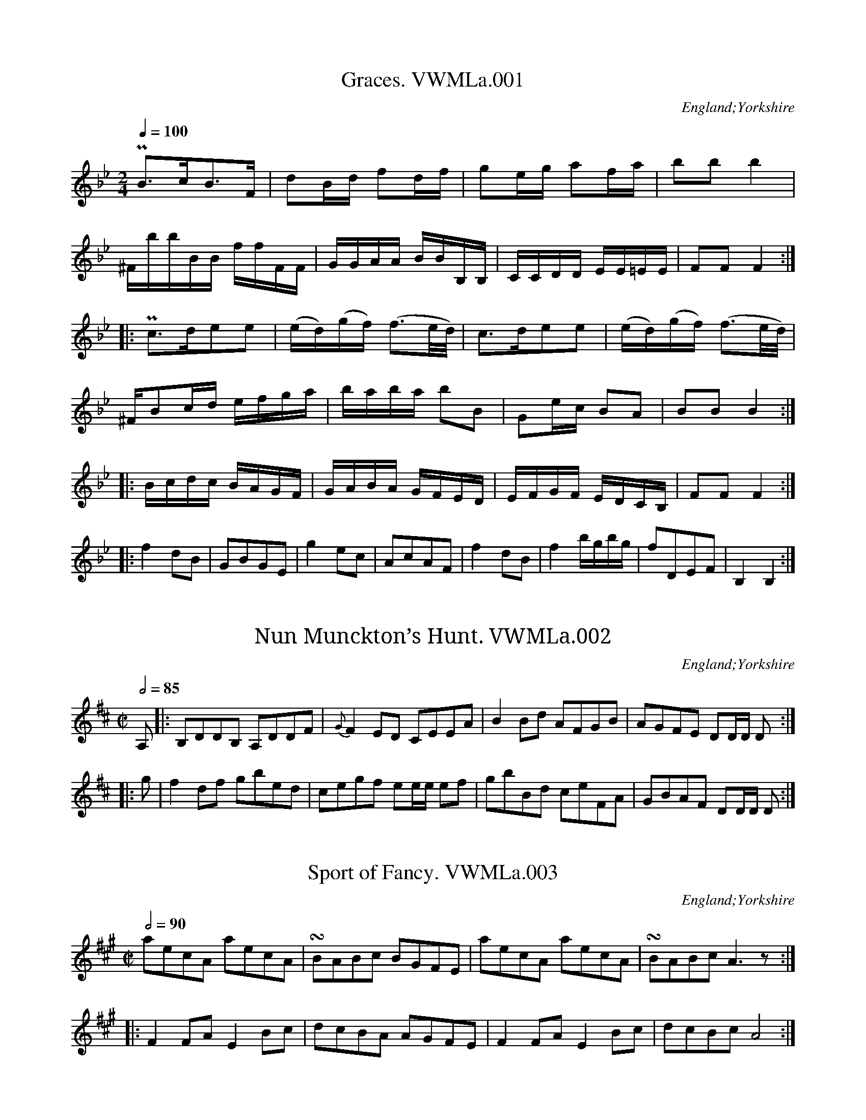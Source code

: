 %abc
%%abc-creator ABCexplorer 1.4.0 [12/01/2012]
%%abc-alias Anon Yorkshire MS
%%abc-creator gedit under Linux. [23/11/2008]
%%abc-edited-by www.village-music-project.org.uk
%Anon.MS from the VWML,C# House, c1795, possibly Yorkshire
%Transcribedto ABC for the VMP by Simon Wilson.
%Reviewed PJH 2008.
%Revised 12/2009
%Revised 1/2012

X:1
T:Graces. VWMLa.001
R:March
S:Anon. MS, late 18thC, Vaughan Williams Mem. Library
N:In the collection Pia or Po and Fo are always used
N:for Piano and Forte, but I shall enter
N:them as “P” and “^F”..CGP..
O:England;Yorkshire
Z:vmp/efdss.Simon Wilson. Reviewed PJH 2008.
M:2/4
L:1/16
Q:1/4=100
K:Bb
“P”B3cB3F|d2Bd f2df|g2eg a2fa|b2b2b4|
“^F”bbBB ffFF|GGAA BBB,B,|CCDD EE=EE|F2F2F4:|
|:”P”c3de2e2|(ed)(gf) (f3e/d/)|\
c3de2e2|(ed)(gf) (f3e/d/)|
“^F”B2cd efga|baba b2B2|G2ec B2A2|B2B2 B4:|
|:Bcdc BAGF|GABA GFED|EFGF EDCB,|F2F2 F4:|
|:f4d2B2|G2B2G2E2|g4e2c2|A2c2A2F2|\
f4d2B2|f4bgbg|f2D2E2F2|B,4B,4:|

X:2
T:Nun Munckton’s Hunt. VWMLa.002
R:Reel
S:Anon. MS, late 18thC, Vaughan Williams Mem. Library
O:England;Yorkshire
Z:vmp/efdss.Simon Wilson. Reviewed PJH 2008.
M:C|
L:1/8
Q:1/2=85
K:D
A,|:B,DDB, A,DDF|{G}F2ED CEEA|\
B2Bd AFGB|AGFE DD/D/ D:|
|:g|f2df gbed|cegf ee/e/ ef|\
gbBd ceFA|GBAF DD/D/ D:|

X:3
T:Sport of Fancy. VWMLa.003
R:reel
S:Anon. MS, late 18thC, Vaughan Williams Mem. Library
N:Rest added, end of bar 4.
O:England;Yorkshire
Z:vmp/efdss.Simon Wilson. Reviewed PJH 2008.
M:C|
L:1/8
Q:2/4=90
K:A
aecA aecA|!turn!BABc BGFE|\
aecA aecA|!turn!BABcA3z:|
|:F2FA E2Bc|dcBA AGFE|\
F2FA E2Bc|dcBc A4:|

X:4
T:Lasses of Our Town. VWMLa.004
T:Three Merry Lads. VWMLa.004, The
T:Highway to Eglinton,aka(ish!). VWMLa.004, The
R:Jig
S:Anon. MS, late 18thC, Vaughan Williams Mem. Library
N:MS has key signature D (2 #).
O:England;Yorkshire
Z:vmp/efdss.Simon Wilson. Reviewed PJH 2008.
M:6/8
L:1/8
Q:3/8=120
K:G
c|!turn!BAB cGE|GAG G2c|\
!turn!BAB cGE|DED D2c|\
!turn!BAB cGE|GAB c2e|dcB c2B|AFD D2:|
|:c|(B/c/d).B G2c|(B/c/d).B E2c|\
(B/c/d).B G2B|AFD D2c|\
(B/c/d).B G2c|(B/c/d).B c2e|dcB c2B|AFD D2:|
|:g|!turn!fef gdB|GAG G2g|!turn!fef gdB|ABA A2g|\
fef gdB|GAB c2e|dcB c2B|AFD D2:|
W:Key Dmaj in MS.

X:5
T:Scots Bonnet. VWMLa.005
R:Strathspey?
S:Anon. MS, late 18thC, Vaughan Williams Mem. Library
O:England;Yorkshire
Z:vmp/efdss.Simon Wilson. Reviewed PJH 2008.
M:C|
L:1/8
Q:2/4=60
K:A
A>Bc>d e>cd>c|B>cd>e f/f/ff2|\
B>cd>e f>ga>f|e>cd>B A/A/AA2:|
|:c>AB>c B>GF>E|c>AB>c F/F/FF2|\
c>AB>c B>GF>E|e>cd>B AA/A/A2:|
|:a>ec>A aecA|B>AB>c FF/F/F2|\
a>ec>A aecA|e>cd>B AA/A/A2:|

X:6
T:Wakefield Hunt. VWMLa.006
R:Jig
S:Anon. MS, late 18thC, Vaughan Williams Mem. Library
O:England;Yorkshire
Z:vmp/efdss.Simon Wilson. Reviewed PJH 2008.
M:6/8
L:1/8
Q:3/8=120
K:A
e3 c2d|ecA F2E|FGA E2c|d2c B2A|\
e3 c2d|ecA F2E|FGA E2d|cd BA3:|
|:ecA fdB|ecA F2E|FGA E2c|d2c B2A|\
ecA fdB|ecA F2E|FGA E2d|cdB A3:|
|:[C2E2][CE] [D2F2][DF]|[C2E2]c d2c|Bdf ecA|G2A B3|\
[C2E2][CE] [D2F2][DF]|[C2E2]c d2c|Bdf efd|cdB A3:|

X:7
T:Widdow Wadman. VWMLa.007
T:Widow’s Wedding,aka. VWMLa.007, The
R:Reel
S:Anon. MS, late 18thC, Vaughan Williams Mem. Library
O:England;Yorkshire
Z:vmp/efdss.Simon Wilson. Reviewed PJH 2008.
M:C
L:1/8
Q:2/4=90
K:D
d2(fd) (ec)A2|(Bd)(ce) (Bd)(ce)|\
d2(fd)(ec)A2|Bdced4:|
|:(FD)(FD)A2A2|FDFDA,2A,2|\
FDFDA2A2|Bdced4:|

X:8
T:Lilling Hall. VWMLa.008
T:Linnen Hall,aka. VWMLa.008
R:Jig
S:Anon. MS, late 18thC, Vaughan Williams Mem. Library
O:England;Yorkshire
Z:vmp/efdss.Simon Wilson. Reviewed PJH 2008.
M:6/8
L:1/8
Q:3/8=120
K:Bb
B2B c2c|d2e fdB|G2G e2d|cdB AGF|\
B2B c2c|d2e fdB|Ged cBA|B3 B,3:|
|:f2f g2g|f2b fdB|f2fg2g|fdB c3|\
f2f g2g|f2b b2a|gba gf=e|f3 !D.C.!F3:|

X:9
T:O the Days When I was Young. VWMLa.009
T:Days When I was Young. VWMLa.009, O’The
R:Reel
S:Anon. MS, late 18thC, Vaughan Williams Mem. Library
O:England;Yorkshire
Z:vmp/efdss.Simon Wilson. Reviewed PJH 2008.
M:C|
L:1/8
Q:2/4=90
K:D
dB|AFDF E2dB|AFDF A2dB|AFEF B2eG|Fdec d2:|
dd|ccBB A2Ac|edcB A2dd|
ccBB A2AB/c/|dFED A2dB|\
AFDF E2dB|AFDF A2dB|AFDF B2(e/f/g/e/)|edAc d2|]

X:10
T:Bishop. VWMLa.010
R:Jig
S:Anon. MS, late 18thC, Vaughan Williams Mem. Library
N:Time signature in MS is 2/4.
O:England;Yorkshire
Z:vmp/efdss.Simon Wilson. Reviewed PJH 2008.
M:6/8
L:1/8
Q:3/8=120
K:G
g3 d2c|B3 G2D|EGE FAF|GBc def|\
g3 d2c|B3 G2D|EGE FAF|G3 G,3:|
|:ede aed|dcd gdB|cBc ecA|AFD AFD|\
ede afd|dcd gdB|cBc AFD|GDB, G,3:|

X:11
T:Castle Down. VWMLa.011
T:Fourpence Ha’penny Farthing,aka. VWMLa.011
R:Jig
S:Anon. MS, late 18thC, Vaughan Williams Mem. Library
O:England;Yorkshire
Z:vmp/efdss.Simon Wilson. Reviewed PJH 2008.
M:6/8
L:1/8
Q:3/8=120
K:G
G2A B2G|c2A B2G|(B/c/d).B AGF|E3 E3|\
G2A B2G|c2A B2G|(B/c/d).B AGF|D3 D3:|
|:B2c d2B|e2c d2B|efg dcB|A3- ABc|\
dcB edc|fed gfe dcB AGF|G3 G3:|

X:12
T:Lucy’s Delight. VWMLa.012
R:Country-dance
S:Anon. MS, late 18thC, Vaughan Williams Mem. Library
O:England;Yorkshire
Z:vmp/efdss.Simon Wilson. Reviewed PJH 2008.
M:2/4
L:1/8
Q:1/4=160
K:G
!turn!BAGB|edcB|edcB|gdcB|\
!turn!BAGB|edcB|caBg|A2D2:|
|:!turn!BAGB|edeg|!turn!BAGB|cA=fA|\
!turn!BAGB|edeg|dBcA|G2G,2:|
BG (A/B/c/A/)|BG (A/B/c/A/)|\
BGcA|(DF) (A/B/c/A/)|\
BG (A/B/c/A/)|BG (A/B/c/A/)|dBcA|G2G,2:|

X:13
T:I’ll Have a Wife of My Own. VWMLa.013
R:Slip Jig
S:Anon. MS, late 18thC, Vaughan Williams Mem. Library
O:England;Yorkshire
Z:vmp/efdss.Simon Wilson. Reviewed PJH 2008.
M:9/8
L:1/8
Q:3/8=120
K:D
EFE G2B e3|EFE G2B AFD|\
EFE G2B d3|AFD D2B AFD:|
|:gbg faf e3|EFE G2A BGE|\
gbg faf d3|AFD D2B AFD:|

X:14
T:Berks of Abbergelede. VWMLa.014
T:Birks of Abergeldie,aka. VWMLa.014
R:Reel
S:Anon. MS, late 18thC, Vaughan Williams Mem. Library
N:Version in Aird is in Gmaj, and has 3 parts..
O:England;Yorkshire
Z:vmp/efdss.Simon Wilson. Reviewed PJH 2008.
M:C
L:1/8
Q:2/4=90
K:F
F2Ac f2ed|f2ed efga|\
F2Ac fgag|fdcA G2C2:|
|:FGAF cFAF|cFAF (d/c/B/A/)G2|\
F>GA>c fgag|fdcA G2C2:|

X:15
T:Suckey Bids Me. VWMLa.015
R:Reel
S:Anon. MS, late 18thC, Vaughan Williams Mem. Library
O:England;Yorkshire
Z:vmp/efdss.Simon Wilson. Reviewed PJH 2008.
M:C
L:1/8
Q:2/4=90
K:G
G2DE G2e2|dBAG AFED|\
G2DE G2e2|dBcA G4:|
|:d2Bc d2g2|fafd ege^c|\
d2Bc d2g2|fae^c d4|
ef {a}gf/e/ edcB|cBAG AFED|\
G2EF G2g2|dBcA G4:|

X:16
T:Miss Hoberts Reel. VWMLa.016
R:Reel
S:Anon. MS, late 18thC, Vaughan Williams Mem. Library
O:England;Yorkshire
Z:vmp/efdss.Simon Wilson. Reviewed PJH 2008.
M:C
L:1/8
Q:2/4=90
K:C
cege cege|d>cde d/d/dd2|\
cege cege|AGAB c/c/cc2:|
|:.G2.E2 .F2.D2|CECE D/D/DD2|\
G2E2 [G,4E4c4]|e>dcd c/c/cc2:|

X:17
T:Irish Vauxhall. VWMLa.017
R:Country-dance
S:Anon. MS, late 18thC, Vaughan Williams Mem. Library
O:England;Yorkshire
Z:vmp/efdss.Simon Wilson. Reviewed PJH 2008.
M:C|
L:1/8
Q:1/4=120
K:D
d2(f/e/d/c/) dA2d|efga {g}fe/f/ .d.d|\
fgab efga|de/f/ gf{f}e4:|
|:a2(b/a/g/f/) ge2f|g2(a/g/f/e/) fd2e|\
(f/g/a/f/) (e/f/g/e/) (f/g/a/f/) (e/f/g/e/)|fdAc d2D2:|

X:18
T:Eight Men of Moyder. VWMLa.018
T:Eight Men/Maids of Moidart,aka. VWMLa.018
R:Reel
S:Anon. MS, late 18thC, Vaughan Williams Mem. Library
O:England;Yorkshire
Z:vmp/efdss.Simon Wilson. Reviewed PJH 2008.
M:C|
L:1/8
Q:2/4=80
K:F
A|Ff2c A2Fc|(A/B/c) Fc AG- Gf/g/|\
a/g/f/e/ fcA2Fc|(A/B/c) GB AFF:|
|:c/B/|AFcF dFcF|AFcF d/c/B/A/ Gc|\
AFcF dFcF|(A/B/c) GBAF F:|

X:19
T:Bonny Lad. VWMLa.019
T:Because He Was a Bonnie Lad,aka. VWMLa.019
R:Reel
S:Anon. MS, late 18thC, Vaughan Williams Mem. Library
O:England;Yorkshire
Z:vmp/efdss.Simon Wilson. Reviewed PJH 2008.
M:C|
L:1/8
Q:2/4=85
K:A
e|cBA=g (f/g/a) ec|dfec B/B/B B2|\
cBA=g faec|dfec A/A/A A:|
|:e|cAeA fAeA|dfec B/B/B B2|\
cAeA aAeA|dfec A/A/A A:|

X:20
T:New Daniel Cooper. VWMLa.020
R:Reel
S:Anon. MS, late 18thC, Vaughan Williams Mem. Library
O:England;Yorkshire
Z:vmp/efdss.Simon Wilson. Reviewed PJH 2008.
M:2/4
L:1/8
Q:2/4=80
K:G
|:d2g2|f>ed>f|ecBc|d2d2:|\
|:BGGB|cAAc|
BGGB|d2g2|BGGB|cAAc|BGAF|G2G2:|

X:21
T:Tom Jones. VWMLa.021
R:Jig
S:Anon. MS, late 18thC, Vaughan Williams Mem. Library
O:England;Yorkshire
Z:vmp/efdss.Simon Wilson. Reviewed PJH 2008.
M:6/8
L:1/8
Q:3/8=120
K:D
a3 g3|fdf ece|d2f ece|d2f ece|\
dcd ede|fef ^gfg|afd c2B|A3- A3:|
|:D2F E2G|F2A EFG|F2d AB=c|{c}B3- B2F|\
GFG AGA|BAB cBc|dBG F2E|D3- D3:|

X:22
T:Patties Whim. VWMLa.022
R:Jig
S:Anon. MS, late 18thC, Vaughan Williams Mem. Library
O:England;Yorkshire
Z:vmp/efdss.Simon Wilson. Reviewed PJH 2008.
M:6/8
L:1/8
Q:3/8=120
K:A
f|ecA ABc|d2c B2A|ecA ABA|B2c d2f|\
ecA ABc|d2c B2A|(c/d/e).c (B/c/d).B|A2A A2:|
|:e|fdf ece|fdf ece|fga ecA|B2cd2f|\
efa agf|edc B2A|(c/d/e).c (B/c/d).B|A2A A2:|

X:23
T:Successfull Campain. VWMLa.023
R:Country-dance
S:Anon. MS, late 18thC, Vaughan Williams Mem. Library
N:Unsuccessful spelling.
O:England;Yorkshire
Z:vmp/efdss.Simon Wilson. Reviewed PJH 2008.
M:C
L:1/8
Q:2/4=90
K:G
G2GB A2Ac|BGBd g4|gfed edcB|cABG {G}F2ED|\
G2GB A2Ac|BGBd g4|(f/g/a) fd (e/f/g) ec|egfe d4:|
|:d2d=f e2d2|edcB cBA2|c2ce d2c2|dcBA B2G2|\
G2GB A2Ac|BGBd g4|gfed edcB|cBAB G4:|

X:24
T:Maid of Bath. VWMLa.024
R:Country-dance
S:Anon. MS, late 18thC, Vaughan Williams Mem. Library
O:England;Yorkshire
Z:vmp/efdss.Simon Wilson. Reviewed PJH 2008.
M:2/4
L:1/16
Q:1/4=90
K:A
A2A2 cdec|B2B2 Bcde|f2f2 fgaf|edcB AGFE|
A2A2 cdec|B2B2 Bcde|f2f2 fgaf|edcB A4:|
|:a2fa g2eg|f2df e2ce|a2fa g2ga|bagf edcB|
A2A2 cdec|B2B2 Bcde|f2f2 fgaf|edcB A4:|

X:25
T:Quaker. VWMLa.025
R:Jig
S:Anon. MS, late 18thC, Vaughan Williams Mem. Library
O:England;Yorkshire
Z:vmp/efdss.Simon Wilson. Reviewed PJH 2008.
M:6/8
L:1/8
Q:3/8=120
K:A
ABc E2c|d2c BAG|ABc E2E|F3 A3:|\
|:edc fed|edc Bcd|
edc fed|c3 e3|\
edc fed|edc Bcd|cde E2E|F3 A3:|

X:26
T:Le Bon Gow. VWMLa.026
T:Taste. VWMLa.026, The
R:Jig
S:Anon. MS, late 18thC, Vaughan Williams Mem. Library
O:England;Yorkshire
Z:vmp/efdss.Simon Wilson. Reviewed PJH 2008.
M:6/8
L:1/8
Q:3/8=120
K:D
d2d c2d|efe efg|d2d c2d|ecA A3|\
d2d c2d|efe efg|afd gec|d2d d3:|
|:a|f2f fdf|g2g geg|f2f fdf|ecA A2g|\
faf dfd|gbg ege|afd gec|d2d d3:|

X:27
T:Lord Holderness Rant. VWMLa.027
R:Reel
S:Anon. MS, late 18thC, Vaughan Williams Mem. Library
O:England;Yorkshire
Z:vmp/efdss.Simon Wilson. Reviewed PJH 2008.
M:C
L:1/8
Q:2/4=90
K:G
G2BG BdBG|A2cA FAFD|G2DF ECB,A,|G,cBA G2G,2:|\
|:B2BG B2BG|BGdB G2B2|A2AE A2AE|AEcA F2G2:|
|:B2(dB) (dB)(dB)|dgfe d2(cB)|c2(ec) (ec) (ec)|Aedc B2AG:|\
|:G2DB, G2DB,|CDEF G2A,2|G2DB, G2DB,|C2D2 G,4:|

X:28
T:Norfolk Freeholders. VWMLa.028
R:Jig
S:Anon. MS, late 18thC, Vaughan Williams Mem. Library
O:England;Yorkshire
Z:vmp/efdss.Simon Wilson. Reviewed PJH 2008.
M:6/8
L:1/8
Q:3/8=120
K:D
ddD FED|fed ecA|ddD FED|edc d3:|\
|:fda fda|eca eca|fda fda|Bdc d3:|

X:29
T:Drops of Brandy. VWMLa.029
R:Slip Jig
S:Anon. MS, late 18thC, Vaughan Williams Mem. Library
O:England;Yorkshire
Z:vmp/efdss.Simon Wilson. Reviewed PJH 2008.
M:9/8
L:1/8
Q:3/8=120
K:D
GAB BAB BAB|GAB BABd2g|\
GAB BAB BAB|FGA ABG F2D:|
|:GBd gdB gdB|GBd gdBd2g|\
GBd gdB gdB|A2A ABG F2D:|

X:30
T:Chamberlain Election. VWMLa.030
R:Jig
S:Anon. MS, late 18thC, Vaughan Williams Mem. Library
N:cf The Matelot. PJH.
O:England;Yorkshire
Z:vmp/efdss.Simon Wilson. Reviewed PJH 2008.
M:6/8
L:1/8
Q:3/8=120
K:D
E|FED FED|A2A A2A|Bcd AGF|E2E E2D|\
FED FED|A2A A2A|Bcd edc|dAF D2:|
|:f|fdf fdf|[c2e2][ce] [c2e2]A|Bcd AGF|E2E E2e|\
fdf fdf|[c2e2][ce] [c2e2]A|Bcd edc|d3 d2:|

X:31
T:Something New. VWMLa.031
R:Country-dance
S:Anon. MS, late 18thC, Vaughan Williams Mem. Library
O:England;Yorkshire
Z:vmp/efdss.Simon Wilson. Reviewed PJH 2008.
M:2/4
L:1/8
Q:2/4=85
K:D
ddfd|f2g2|edef|d2A2|\
ddfd|g2f2|edef|d2d2:|
|:e/e/ee2|fa/f/d2|fg/a/ gf|e/e/ee2|\
fa/f/d2|fg/a/ gf/e/|d2D2:|

X:32
T:Brandy Bottle. VWMLa.032
R:Reel
S:Anon. MS, late 18thC, Vaughan Williams Mem. Library
O:England;Yorkshire
Z:vmp/efdss.Simon Wilson. Reviewed PJH 2008.
M:2/2
L:1/8
Q:2/4=90
K:G
G2G2(B/c/d)B2|G2GE FAFD|\
G2G2(B/c/d)B2|A/B/c/A/ dB A2FD:|
|:Ec2E cEB2|Ec2E FAF2|\
Ec2E cEB2|A/B/c/A/ dB A2FD:|
|:g2g2(f/g/a)f2|g2ge fafd|\
g2g2(b/a/g)f2|(e/f/g/e/) dB A2F2:|

X:33
T:Trip to Galloway. VWMLa.033
R:reel
S:Anon. MS, late 18thC, Vaughan Williams Mem. Library
O:England;Yorkshire
Z:vmp/efdss.Simon Wilson. Reviewed PJH 2008.
M:C|
L:1/8
Q:2/4=90
K:A
f|eAeA GABd|cAeA fAaA|\
eAcA GABd|cAeA A/A/AA2:|
|:CEAc BEdE|cEeE BGFE|\
CEAc BEdE|caec A/A/AA2:|

X:34
T:I’ll Never the Laddie. VWMLa.034
T:Jack, I’ll Never Leave Thee,aka. VWMLa.034
R:Reel
S:Anon. MS, late 18thC, Vaughan Williams Mem. Library
O:England;Yorkshire
Z:vmp/efdss.Simon Wilson. Reviewed PJH 2008.
M:C|
L:1/8
Q:2/4=90
K:D
d2(f/g/a) gfed|d2(f/g/a) g2B2|\
d2(f/g/a) gfed|A2d>e c2A2:|
|:(d/=c/B/A/) GB dBgB|(d/c/B/A/) GB g2B2|\
(d/c/B/A/) GB dBgB|A2d>e c2A2:|

X:35
T:Trip to King Street. VWMLa.035
R:Country-dance
S:Anon. MS, late 18thC, Vaughan Williams Mem. Library
O:England;Yorkshire
Z:vmp/efdss.Simon Wilson. Reviewed PJH 2008.
M:C|
L:1/8
Q:1/2=90
K:C
G|:c3d cdef|g2g2 e2c2|G3A GABc|dedc B2AG|\
c3d cdef|g2g2 e2c2|G3_B AFfd|c2B2 c2z2:|
|:gefg a2ze|fdef g2zf|ecde fgef|decd B2AG|\
gefg a2ze|fdef g2zf|ecde fgef|edcB c2z2:|

X:36
T:Just a Going. VWMLa.036
R:Reel
S:Anon. MS, late 18thC, Vaughan Williams Mem. Library
O:England;Yorkshire
Z:vmp/efdss.Simon Wilson. Reviewed PJH 2008.
M:C
L:1/8
Q:2/4=80
K:D
(f/g/a) fd (f/g/a) fd|gecA gecA|\
G/G/GG2 (FA)Ag|fdec d2D2:|
|:(f/g/a) bg (e/f/g) af|(d/e/f) ed cBAG|\
FAdf GBdg|fdec d2D2:|

X:37
T:Lord Strange. VWMLa.037
R:thp
S:Anon. MS, late 18thC, Vaughan Williams Mem. Library
O:England;Yorkshire
Z:vmp/efdss.Simon Wilson. Reviewed PJH 2008.
M:3/2
L:1/8
Q:1/2=120
K:D
AG|:F4A4d4|F2DFA2BAG2AG|F4A4=c4|E2EFG2GAB2AG:|\
|:F2DFA2FAd2AG|F2DFA2BAG2AG|F2DFA2FA=c4|E2EFG2GAB2AG:|
|:F2(DF) (AF)(dF) (AF)(dF)|F2(DF) (AF)(AF) (BG)(BG)|\
F2(DF) (AG)(dF) (AF)(dF) |E2(cE) (cE)(cE) (cE)(cE):|\
|:d2f2d2f2d3A|d2f2d2f2cdec|B2g2B2g2Bcdc|A2a2A2ed dcBA:|
|:agfe defga3b|agfe defdg3a|fedc Bcde fgaf|edcBA2ed dcBA:|\
|:”^sic”d2(fd)(fd)d3A| icd2(fd)(fd) (ec)(ec)|\
B2(gB)(gB) (gB)(gB) (gB)|A2(aA) (aA)(aA) dcBA:|
|:d2FAd2FAd3e|d2FAd2FA=c3d|B2GAB2GAB2GA|c2ABc2ed dcBA:|\
|:dAFA dAFAd3e|dAFA dAFA=c3d|BAGF EFGA BcdB|edcBA2ed dcBA:|
|:DEFGA2GFA2A,2|DEFGA2GF EFGE|DEFGA2GFA2A,2|^sicC2E2C2E2GF:|\
|:DF dF DF dFA,3F|DF dF DF dFE3F|DF dF DF dFA,4|C2E2C2EFG2FE:|

X:38
T:Trip to Oatland. VWMLa.038
R:Jig
S:Anon. MS, late 18thC, Vaughan Williams Mem. Library
O:England;Yorkshire
Z:vmp/efdss.Simon Wilson. Reviewed PJH 2008.
M:6/8
L:1/8
Q:3/8=120
K:F
A/B/|c>dc cAF|c>dc cAF|fed cBA|BGG G2A/B/|\
c>dc cAF|c>dc cAF|fed c>dB|AFFF2:|
|:c|!turn!f3!turn!g3|agf edc|fed cBA|BGGG2c|\
fef gfg|agf edc|fed c>dB|AFFF2:|

X:39
T:Wilks Releasment. VWMLa.039
R:Reel
S:Anon. MS, late 18thC, Vaughan Williams Mem. Library
O:England;Yorkshire
Z:vmp/efdss.Simon Wilson. Reviewed PJH 2008.
M:C
L:1/8
Q:2/4=70
K:G
e|d/c/B/A/ GB dBge|dBGB cA-Ae|\
dBGB dBge|dBcA BGG:|
|:d|g>agb afdf|g>age ae-ef|\
g>agb afdB|cAdc BGG:|
|:c|BdBd cece|BdBd cA-Af/g/|\
bgaf gedB|cAdc BGG:|

X:40
T:Smiling Dickey. VWMLa.040
R:Reel
S:Anon. MS, late 18thC, Vaughan Williams Mem. Library
N:I took the liberty of supplying bar 5 (not in MS). PJH.
O:England;Yorkshire
Z:vmp/efdss.Simon Wilson. Reviewed PJH 2008.
M:C
L:1/8
Q:2/4=90
K:D
A2|GFED GBAG|GFED d=cdA|GFED CDED|C2A,A,A,2A2|
GFED GBAG|GFED d=cdA|(3cde (3ABc (3Bcd (3^GAB|A2A>A A2:|
|:c2|dfdB cecA|BcdB B>AGF|GBGE FAFD|C2A,A, A,2c2|\
dfdB cecA|B>cdB B>Abg|g>fed f>edc|d2d>d d2:|

X:41
T:Dusty Miller. VWMLa.041
R:thp
S:Anon. MS, late 18thC, Vaughan Williams Mem. Library
O:England;Yorkshire
Z:vmp/efdss.Simon Wilson. Reviewed PJH 2008.
M:3/2
L:1/4
Q:1/2=140
K:G
B>cdBAG|FAAcBA|B>cdBAG|DGGBAG:|\
|:B>cdefg|aAAcBA|B>cdefd|gG-GBAG:|

X:42
T:Free Mason. VWMLa.042
R:Jig
S:Anon. MS, late 18thC, Vaughan Williams Mem. Library
O:England;Yorkshire
Z:vmp/efdss.Simon Wilson. Reviewed PJH 2008.
M:6/8
L:1/8
Q:3/8=120
K:A
E|AGA BAB|cBA B2B|AGA FBA|GEE E2E|\
AGA BAB|cBA B2B|cBA cBA|cee e2:|
|:c|def fed|cde edc|Bcd FBA|GEE E2c|\
def fed|cde edc|dcd Bed|cAA A2:|

X:43
T:Halmires Allemande. VWMLa.043
R:allemande
S:Anon. MS, late 18thC, Vaughan Williams Mem. Library
N:It sounds alright as a slow reel. PJH.
O:England;Yorkshire
Z:vmp/efdss.Simon Wilson. Reviewed PJH 2008.
M:2/4
L:1/16
Q:1/4=100
K:A
a4e4|{d}c2Bc A2E2|F2E2 F2G2|AGAB A2A2|a4 e4|\
{d}c2Bc A2E2|F2E2 F2G2|A4 A,4:|
|:fdAd fdAd|ecAc ecAc|d2c2 B2A2|GABG E2e2|
“^e in MS”fdAd fdAd|ecAc ecAc|dcBA GABG|A4A,4:|
|:CEAE CEAE|DFAF DFAF|EGBc dcBA|GABG AFED|\
CEAE CEAE|DFAF DFAF|EGBd cBAG|A4 A,4:|

X:44
T:West’s Hornpipe. VWMLa.044
T:Morpeth Rant,aka. VWMLa.044
R:Hornpipe
S:Anon. MS, late 18thC, Vaughan Williams Mem. Library
O:England;Yorkshire
Z:vmp/efdss.Simon Wilson. Reviewed PJH 2008.
M:C|
L:1/8
Q:1/2=80
K:Bb
B2F>E DB,DF|GEGB AFAc|dBec fdcB|ABcd c2BA|\
B2F>E DB,DF|GEGB AFAc|dBcc dBcA|B2B2 B2!turn!(BA):|
BdGd BdGd|ceGe ceGc|AcFc AcFc|BdFd BdFd|\
BdGd BdGd|ceGe ceGe|Aedc BGAF|G2D2 G,4||
b/a/|bfdB Acfg|fdcB Acfg|edcB ABcd|A2F2- F2GA|\
BFG_A GBcd|eGcB AGFE|Dgfe dcBA|B2B2 B2!turn!(BA)|]

X:45
T:Brave Protect the Fair. VWMLa.045
R:Country-dance
S:Anon. MS, late 18thC, Vaughan Williams Mem. Library
O:England;Yorkshire
Z:vmp/efdss.Simon Wilson. Reviewed PJH 2008.
M:C
L:1/8
Q:2/4=90
K:C
cGEG cGEG|c2ec d2d2|\
cGEG cGEG|c2ge c4:|\
|:g2(ge) (ge)(ge)|a2(af) (af)(af)|
egec dfdB|c2cc c2:|\
|:E2(EC) (EC)(EC)|F2(FD) (FD)(FD)|\
(Ec)(Ec) (DB)(DB)|c2cc c2:|

X:46
T:Now or Never. VWMLa.046
R:Reel
S:Anon. MS, late 18thC, Vaughan Williams Mem. Library
O:England;Yorkshire
Z:vmp/efdss.Simon Wilson. Reviewed PJH 2008.
M:C
L:1/8
Q:2/4=90
K:D
FDDF GEEG|FDDF d2BG|\
FDDF GEEG|FDEC D2D2:|
|:afdB gecA|afdB g2fe|\
afdB gecA|dBec d2D2:|

X:47
T:Lady Villiers Delight. VWMLa.047
R:Waltz
S:Anon. MS, late 18thC, Vaughan Williams Mem. Library
N:triplets not marked in MS. SW.
N:Last note of A music (F6) replaced with F4. PJH.
O:England;Yorkshire
Z:vmp/efdss.Simon Wilson. Reviewed PJH 2008.
M:3/8
L:1/16
Q:3/8=90
K:F
((3cde) |f2c2c2|c2A2F2|.G2(GABG)|A2F2 ((3cde)|\
f2c2c2|c2A2F2|.G2(GFGA)|{G}F4:|
|:C2|E2G2B2|A2c2f2|e2g2=B2|c4((3cde)|\
f2c2c2|c2A2F2|.G2(GFGA)|{G}F4:|

X:48
T:Cammaronians Rant. VWMLa.048
R:Reel
S:Anon. MS, late 18thC, Vaughan Williams Mem. Library
O:England;Yorkshire
Z:vmp/efdss.Simon Wilson. Reviewed PJH 2008.
M:C
L:1/8
Q:2/4=80
K:F
c/B/|:AF F/F/F AF cF|AF F/F/F c2Ac|\
BG G/G/G BG dG|BG G/G/G d2Bd:|
|:Ff2g fdcA|Ff2g fdcA|Gg2a gfed|Gg2a gfed|
Ff2g fdcA|Ff2g fedf|\
(e/f/g) df (e/f/g) df|(e/f/g) def2!D.C.!dB:|

X:49
T:Starr. VWMLa.049
R:jig
S:Anon. MS, late 18thC, Vaughan Williams Mem. Library
O:England;Yorkshire
Z:vmp/efdss.Simon Wilson. Reviewed PJH 2008.
M:6/8
L:1/8
Q:3/8=120
K:F
|:c/B/|AFF F2A|BGG G2e|fed cdB|AFF F2:|\
|:z|(af/g/a) F2a|(ge/f/g) E2g|
fef dgf|ecc c3|dBd (g/a/b).B|\
cAc (f/g/a).A|BAB GcB|AFF F2:|

X:50
T:Mrs. Charters Reel. VWMLa.050
T:Cumberland Reel,aka. VWMLa.050
R:Reel
S:Anon. MS, late 18thC, Vaughan Williams Mem. Library
O:England;Yorkshire
Z:vmp/efdss.Simon Wilson. Reviewed PJH 2008.
M:C|
L:1/8
Q:1/2=90
K:Bb
B2b/4a/4g3/2 (fd)(cB)|AFcF dFcF|\
B2(b/a/g) (fd)(cB)|GABc dBB2:|
|:BGFE DFED|ECCB cGGA|\
BGFE DFED|B,ABc dBB2:|

X:51
T:Grant Quick Step. VWMLa.051
T:Recruit,aka. VWMLa.051, The
T:Chester Castle,aka. VWMLa.051
T:Grants Rant,aka. VWMLa.051
T:New Hornpipe,aka. VWMLa.051, The
R:march
S:Anon. MS, late 18thC, Vaughan Williams Mem. Library
O:England;Yorkshire
Z:vmp/efdss.Simon Wilson. Reviewed PJH 2008.
M:C|
L:1/8
Q:1/2=90
K:D
|:FG|A3B AFDF|AFdB AFDF|GBGE FAFD|E2E>E E2A2|\
FDFA d3f|edcB A2Bc|d2cB c2B2|A2A>A A2:|
|:cd|e3f ecAc|ecaf ecAc|dfed cedc|B2B>B B2(AB/c/)|\
d3B AFDF|GABc {Bc}d2cB|{B}A2GF EGFE|D6:|

X:52
T:Rose. VWMLa.052, The
R:Jig
S:Anon. MS, late 18thC, Vaughan Williams Mem. Library
O:England;Yorkshire
Z:vmp/efdss.Simon Wilson. Reviewed PJH 2008.
M:6/8
L:1/8
Q:3/8=120
K:C
((3G/A/B/)|cGc c2d|ece e2f|gec fdB|c2c c2:|\
|:(e/f/)|gag gec|ded dBG|ABc def|ecc c2:|

X:53
T:20 of May. VWMLa.049
T:Twentieth of May
R:Hornpipe
S:Anon. MS, late 18thC, Vaughan Williams Mem. Library
N:Very hornpipey..
N:Added second title, for search programs. PJH.
O:England;Yorkshire
Z:vmp/efdss.Simon Wilson. Reviewed PJH 2008.
M:C|
L:1/8
Q:1/2=80
K:Bb
BFDF BdcB|cAFA cedc|dbfd egec|dfAc BAGF|\
BFDF BdcB|cAFA cedc|dbfd g2fe|dcBA B2B,2:|
|:B>ABc B>ABc|Bcde f3d|G>FGA G>FGA|GABc d3D|\
E>DEF E>DEF|EFGA B3B,|C3g fdec|B2FD B,4:|

X:54
T:Waterman. VWMLa.054
T:Constant Billy,aka. VWMLa.054
T:Young Parker,aka. VWMLa.054
R:jig
S:Anon. MS, late 18thC, Vaughan Williams Mem. Library
N:File had R:Cotillion. PJH.
O:England;Yorkshire
Z:vmp/efdss.Simon Wilson. Reviewed PJH 2008.
M:6/8
L:1/8
Q:3/8=100
K:A
c/d/|e>fd c>dB|A>GA BGE|E>FE EFG|ABc B2c/d/|\
e>fd c>dB|A>GA BGE|EFE Ecd|cdB A2:|
|:z|Adf- fdB|Ace- ecA|FGA Bcd|BcA GFE|\
Adf- fdB|Ace- ecA|Fdf e>fd|c>dB A2:|

X:55
T:Blackney Dance. VWMLa.055
R:Country-dance
S:Anon. MS, late 18thC, Vaughan Williams Mem. Library
O:England;Yorkshire
Z:vmp/efdss.Simon Wilson. Reviewed PJH 2008.
M:C
L:1/8
Q:2/4=90
K:C
c>dc>G c>dc>B|A>GF>E FD-DB|c>dc>G c>dcA|GFED EC-C2:|
|:gage fgfd|efec dGG2|
gage fgfd|egdf ecc2:|\
|:cBAG AGFE|FEDC B,DD2|cBAG AGFE|FDGF ECC2:|

X:56
T:Sister Sarah. VWMLa.056
R:Jig (mixed)
S:Anon. MS, late 18thC, Vaughan Williams Mem. Library
N:MS has key signature D (2 #). PJH.
O:England;Yorkshire
Z:vmp/efdss.Simon Wilson. Reviewed PJH 2008.
M:6/8
L:1/8
Q:3/8=120
K:G
D|G2d d>cB|(Ac).e e>fg|G2d d>Bd|G2d d>cB|
cec BdB|ABA f3|gfe dgG|G2d d2:|
M:9/8
|:G2G BAB c2A|G2G BAB c2A|\
G2G BAB c2d|efe A2B c2A:|
|:G2g d2B d2B|G2g d2B cBA|\
G2g d2B c2d|efe A2B c2A:|

X:57
T:Hunting Squeril (sic). VWMLa.057
T:Hunt The Squirl,aka. VWMLa.057
R:Jig
S:Anon. MS, late 18thC, Vaughan Williams Mem. Library
N:Spelling again ..
O:England;Yorkshire
Z:vmp/efdss.Simon Wilson. Reviewed PJH 2008.
M:6/8
L:1/8
Q:3/8=120
K:A
A2e e2f|e3 c3|ABc c2B|ABc c2B|\
A2e e2f|e3 c3|ABc c2B|A3 A3:|
|:d2e fef|d2e fef|d2e f2g|a3 agf|\
e2c e2c|e2c e2f|edc B2c|A3 A3:|

X:58
T:Jack of the Green. VWMLa.058
R:Jig
S:Anon. MS, late 18thC, Vaughan Williams Mem. Library
N:Plays in 9/8, but JC & JWDM both have it in 6/8 too..
O:England;Yorkshire
Z:vmp/efdss.Simon Wilson. Reviewed PJH 2008.
M:6/8
L:1/8
Q:3/8=120
K:D
“9/8 preferable “C2E (D/E/F).D|E2G F2A|\
AEA FED|C2E (D/E/F).D|A,2c d2d|dAG FED:|
|:d2f ecA|B2d c2e|eBe cBA|\
d2f (e/f/g).e|(f/g/a).f d2d|dAG FED:|

X:59
T:Dainty Davy. VWMLa.059
R:Country-dance
S:Anon. MS, late 18thC, Vaughan Williams Mem. Library
O:England;Yorkshire
Z:vmp/efdss.Simon Wilson. Reviewed PJH 2008.
M:C
L:1/4
Q:2/4=120
K:Bb
“^qu”f|c>BAG|FDF2|FcA/B/c/A/|FcA>f|\
c>BAG|FDF>f|fde^c|df2:|
|:z|fafa|fa2g/f/|egeg|eg2f/e/|\
fafa|fa2g/e/|fde^c|dd2:|

X:60
T:Kentish Krickiters. VWMLa.060
R:Reel
S:Anon. MS, late 18thC, Vaughan Williams Mem. Library
O:England;Yorkshire
Z:vmp/efdss.Simon Wilson. Reviewed PJH 2008.
M:C|
L:1/8
Q:1/2=90
K:D
B|AFdF AFDB|AFde !turn!c2EB|\
AFdF AFDf|edef d/d/dd2:|
|:(d/e/f/g/) af bgaf|gefd cee2|\
de/f/ af bgaf|edef d/d/dd2:|

X:61
T:Bird Catchers. VWMLa.061
R:Country-dance
S:Anon. MS, late 18thC, Vaughan Williams Mem. Library
O:England;Yorkshire
Z:vmp/efdss.Simon Wilson. Reviewed PJH 2008.
M:2/4
L:1/8
Q:2/4=80
K:D
“^F”d2d/c/d/e/|d2A2|”P”fage|fage|\
“^F”d2d/c/d/e/|d2A2|”P”fagf|f2e2:|
|:”^F”a2a2|a2gf|efge|dcBA|\
a2a2|a2fd|egec|d2D2:|

X:62
T:Old Rodger. VWMLa.062
T:Sir Roger De Coverley,aka. VWMLa.062
R:Slip Jig
S:Anon. MS, late 18thC, Vaughan Williams Mem. Library
O:England;Yorkshire
Z:vmp/efdss.Simon Wilson. Reviewed PJH 2008.
M:9/8
L:1/8
Q:3/8=120
K:D
A,|(B,/C/D) DD2B AFD|C2E EFD C>B,A,|\
(B,/C/D) DD2B AFA|(B/c/d) DD2B CB,A,:|
|:AFA BGB AFD|C2E EFE CB,A,|\
AFA BGB ABc|d2D DED CB,A,:|
|:fga efg fed|cde efg f2e|\
fga efd cBc|d2D DED CB,A,:|

X:63
T:Irish Lilt. VWMLa.063
R:Reel
S:Anon. MS, late 18thC, Vaughan Williams Mem. Library
O:England;Yorkshire
Z:vmp/efdss.Simon Wilson. Reviewed PJH 2008.
M:2/4
L:1/8
Q:1/4=140
K:D
dBAG|A2AB|d2((3efg)|fe-ef|\
dBAG|A2AB|d2{f}((3ede)|fdd2:|
|:fd-df|a2gf|g>aba|ge-eg|\
dBAG|A2AB|d2 {f}((3ede)|fdd2:|

X:64
T:Prince Royal. VWMLa.064
T:Princess Royal,aka. VWMLa.064
R:Country-dance
S:Anon. MS, late 18thC, Vaughan Williams Mem. Library
O:a
Z:vmp/efdss.Simon Wilson. Reviewed PJH 2008.
M:C
L:1/8
Q:2/4=100
K:Bb
dc|B2AB G2dc|B2AB G2d2|e2dec2fe|d2cd B2dc|\
BdcB AcBA|GBAG ^FDd2|{d}c2BA D2^F2|G6:|
|:d2|g^fga gfga|b2G4ba|gfed ecdB|\
A2F4A2|B2BB c2cc|d2d2 g4|
f2B2 e4|d2G2 c4|B2AF GBAG|\
^F2D4dc|BABG D2^F2|G6:|

X:65
T:Pippin. VWMLa.065
R:Country-dance
S:Anon. MS, late 18thC, Vaughan Williams Mem. Library
O:England;Yorkshire
Z:vmp/efdss.Simon Wilson. Reviewed PJH 2008.
M:C
L:1/8
Q:2/4=140
K:F
c2c2 d2f2|e2g2 f2f2|fedc d2ef|gfed c4:|\
|:f3c d2B2|f3d c2A2|f3c d2ef|gfed c4:|
|:c3d c2A2|B2G2 A2F2|c3d c2f2|bagf(f2e2)|\
c3d c2A2|B2G2 A2F2|f2a2 d2b2|agfe f4:|

X:66
T:Slingsbys Allemand. VWMLa.066
R:Allemande
S:Anon. MS, late 18thC, Vaughan Williams Mem. Library
O:England;Yorkshire
Z:vmp/efdss.Simon Wilson. Reviewed PJH 2008.
M:2/4
L:1/16
Q:1/4=100
K:D
f2|egec d2f2|egec d2A2|B2A2 B2c2|dcde d2f2|\
egec d2f2|egec d2A2|B2A2 B2c2|d4 D2:|
|:g2|fafd fafd|fagb e2g2|fafd fafd|eaec A2g2|\
fafd fafd|fagb e2g2|fafd egec|d4 D2:|

X:67
T:Lango Lee. VWMLa.067
T:Banks of the Dee,aka. VWMLa.067
R:Jig
S:Anon. MS, late 18thC, Vaughan Williams Mem. Library
O:England;Yorkshire
Z:vmp/efdss.Simon Wilson. Reviewed PJH 2008.
M:6/8
L:1/8
Q:3/8=120
K:A
E|EFG ABc|dfe dcB|cAF EFD|cdB A2:|\
|:d|c2d e3|fed ecA|
cde fga|ABA GFE|\
dfd cec|BAB cAF|AGF Eed|cdB A2:|

X:68
T:School for Lovers. VWMLa.068
R:Jig
S:Anon. MS, late 18thC, Vaughan Williams Mem. Library
O:England;Yorkshire
Z:vmp/efdss.Simon Wilson. Reviewed PJH 2008.
M:6/8
L:1/8
Q:3/8=120
K:G
G2d B2d|c2e A2c|B2d G2B|A2G FED|\
G2f e2g|f2a d2f|egf ed^c|d3 D3:|
|:d2B d2B|c2A c2A|gdc BAG|FAG FED|\
d2B d2B|c2A c2A|gdc BcA|G3 G,3:|
|:D2D C2B,|D2D C2B,|GBG AcA|BdB AFD|\
D2D C2B,|D2D C2B,|BdB AGF|G3 G,3:|

X:69
T:Coassac Dance. VWMLa.069
T:Cossack Dance
R:Country-dance
S:Anon. MS, late 18thC, Vaughan Williams Mem. Library
N:I added the second title, for search programs. PJH.
N:This is a polka. PJH.
O:England;Yorkshire
Z:vmp/efdss.Simon Wilson. Reviewed PJH 2008.
M:2/4
L:1/16
Q:1/4=120
K:A
ABcd e2ef|e2ef edcB|ABcd e2ef|e2a2 A4:|\
|:c2ce e2d2|B2Bd d2c2|A2Ac cBAG|A2c2 E4|
c2ce e2d2|B2Bd d2c2|A2Ac cBAG|A4 A4:|
cEcE BEBE|cEcE d4|
cecA BdBG|A2c2 E4|\
cEcE BEBE|cEcE d4|cecA BdBG|A4 A4:|

X:70
T:De’el Stick the Minister. VWMLa.070
R:Reel
S:Anon. MS, late 18thC, Vaughan Williams Mem. Library
O:England;Yorkshire
Z:vmp/efdss.Simon Wilson. Reviewed PJH 2008.
M:C
L:1/8
Q:2/4=75
K:G
E|A/A/A AcB2EB|c2BA BGGB|\
A/A/A AcB2GB|(A/B/c) BA GEE:|
|:z|e>fec d>edB|e>fec (d/c/B/A/) GB|\
e>fec d>edB|(A/B/c) BA GEE:|

X:71
T:Miss Gunnings Delight. VWMLa.071
R:Reel
S:Anon. MS, late 18thC, Vaughan Williams Mem. Library
O:England;Yorkshire
Z:vmp/efdss.Simon Wilson. Reviewed PJH 2008.
M:C
L:1/8
Q:2/4=80
K:A
{d}c2BA (G/A/B) ED|CEAc BE!turn!E2|\
{d}c2BA (G/A/B) Ed|ceEd cAA2:|
|:(aA)(aA) (aA)A2|GBcA GBcA|\
(aA)(aA) (aA)A2|ceEd cAA2:|
|:ce!turn!fe ce!turn!fe|fedc BE!turn!E2|\
ce!turn!fe ce!turn!fe|fefg aA3:|

X:72
T:Vertigo. VWMLa.072
R:Cotillion
S:Anon. MS, late 18thC, Vaughan Williams Mem. Library
N:Sorry, but it doesn’t play in PlayQabc. WS.
O:England;Yorkshire
Z:vmp/efdss.Simon Wilson. Reviewed PJH 2008.
M:6/8
L:1/8
Q:3/8=80
K:G
[B,2G2][B,G][A,2F2][A,F]|\
[B,2G2][B,2G2]A2B|c>dB ABG|F2G A3:|
d>ed D2d|D2d- dcB|c>dc A,2c|A,2c- cBA|
[B,2G2][B,G][A,2F2][A,F]|GFG A2B|\
cde dBG|cAF G3:|

X:73
T:Merry Waggoner. VWMLa.073
T:Dearest Dicky,aka. VWMLa.073
R:Jig
S:Anon. MS, late 18thC, Vaughan Williams Mem. Library
N:Bears a strong resemblance to the Fieldtown Morris tune
N:for Dearest Dicky..CGP
O:England;Yorkshire
Z:vmp/efdss.Simon Wilson. Reviewed PJH 2008.
M:6/8
L:1/8
Q:3/8=120
K:D
D|F>GA B>cA|B>dB A>Bc|d>ef B>cd|e>cA d2:|
|:c/d/|e>fe ecA|ecA AFG|
A>BA AGF|GEF G3|\
F2A FDF|G2B GEG|FGA GFE|D2d D2:|

X:74
T:Hob or me Nob. VWMLa.074
T:Campbells Are Coming,aka. VWMLa.074
R:Jig
S:Anon. MS, late 18thC, Vaughan Williams Mem. Library
O:a
Z:vmp/efdss.Simon Wilson. Reviewed PJH 2008.
M:6/8
L:1/8
Q:3/8=120
K:G
D|GBe dBG|B2B B2A|GBg dBG|ABA A2B|\
GBe dBG|B2d g2a|bag (e/f/g).e|dBB B2:|
|:d|g2g gab|d2d d2B|g2g gab|e2e e2f|\
gfe gab|dBG g2a|bag (e/f/g)e|dBB B2:|

X:75
T:De’el take the Hindmost. VWMLa.075
R:Reel
S:Anon. MS, late 18thC, Vaughan Williams Mem. Library
N:Sound slike polka to me. PJH.
O:England;Yorkshire
Z:vmp/efdss.Simon Wilson. Reviewed PJH 2008.
M:C|
L:1/8
Q:1/2=60
K:F
c|(A/B/c/A/) Fc (A/B/c/A/) Fc|(A/B/c/A/) Fc dG2d|\
(A/B/c/A/) FA f>gag|fdcB AF2:|
|:e|f>gaf gfaf|cfaf gd2e|f>gaf gfag|fdcB AF2:|

X:76
T:Green Sleeves. VWMLa.076
R:Jig
S:Anon. MS, late 18thC, Vaughan Williams Mem. Library
O:England;Yorkshire
Z:vmp/efdss.Simon Wilson. Reviewed PJH 2008.
M:6/8
L:1/8
Q:3/8=120
K:Bb
“^Key as in MS”\
A|B2B Bcd|c2A F2A|B2G GAB|A2F D2A|\
B2B Bcd|c2A F2A|BAG AG^F|G3 G2:|
e|f2f fed|c2A F2e|g2g gab|a2f d2e|\
f2f fed|c2A F2A|BAG AG^F|G3 G2:|

X:77
T:Four Seasons. VWMLa.077
R:Jig
S:Anon. MS, late 18thC, Vaughan Williams Mem. Library
N:Altered the notation of the drone so that it works. PJH.
N:I also removed a repeat mark
N:just before the last bar line. PJH.
O:England;Yorkshire
Z:vmp/efdss.Simon Wilson. Reviewed PJH 2008.
M:6/8
L:1/8
Q:3/8=120
K:D
!segno!aba|fdf agf|e2A d2A|e2A fge|f2d aba|\
fdf agf|e2A d2A|e2A fge|d3:|
|:”^ ie drone on low A”\
[A,2-F2][A,-F]|[A,2-E2][A,-F] [A,-G][A,-F][A,-E]|
[A,2-F2][A,-D] [A,2-F2][A,F]|E2F GFE|D3:|
|:!segno! ABA|d3 ABA|F3 ABA|1dAG EFG|\
FED:|2dAG FEF|D2D|]

X:78
T:Sun Beams. VWMLa.078
R:Country-dance
S:Anon. MS, late 18thC, Vaughan Williams Mem. Library
O:England;Yorkshire
Z:vmp/efdss.Simon Wilson. Reviewed PJH 2008.
M:C|
L:1/8
Q:1/2=80
K:F
c|fcAd cAFE|DdBG cAFc|fcAd cAFE|DdBG F3:|
|:c|fcfa gece|gcgb agfg|
afda gecg|afed !turn!c3B|\
Acfa bg/f/ gA|Bdga bgec|fcAd cAFE|DBGE F3:|

X:79
T:Drought. VWMLa.079
T:Lasses Liking,aka(?). VWMLa.079, The
R:Slip jig
S:Anon. MS, late 18thC, Vaughan Williams Mem. Library
N:This tune is reminiscent of “The Lasses Liking”,
N:Vickers #403….CGP….
O:England;Yorkshire
Z:vmp/efdss.Simon Wilson. Reviewed PJH 2008.
M:9/8
L:1/8
Q:3/8=110
K:Bb
F|(D/E/F).D BFE DCB,|(D/E/F).D ECC C2F|\
(D/E/F).D BFE DCB,|(D/E/F).D DB,B,B,2:|
|:F|BcB dBg fdB|A2F (A/B/c).c c2F|\
BcB fga bag|fbd c2B B2:|

X:80
T:Paddy Whack. VWMLa.080
R:Jig
S:Anon. MS, late 18thC, Vaughan Williams Mem. Library
O:England;Yorkshire
Z:vmp/efdss.Simon Wilson. Reviewed PJH 2008.
M:6/8
L:1/8
Q:3/8=120
K:G
D|GBd gfg|edc BAG|GBd gfg|fdd d2 (e/f/)|\
geg fdB|cec dBG|BdB cAc|BGG G2:|
|:c|BdB cec|Bdc BAG|BcB efg|fdd d2(e/f/)|\
geg fdB|cec dBG|cBc Adc|BGG G2:|

X:81
T:Butter’d Pease. VWMLa.081
R:Reel
S:Anon. MS, late 18thC, Vaughan Williams Mem. Library
O:England;Yorkshire
Z:vmp/efdss.Simon Wilson. Reviewed PJH 2008.
M:C|
L:1/4
Q:1/2=120
K:G
Bd-dc/B/|ce-ed/c/|Bd-dc/B/|cA-Ac|\
Bd-dc/B/|ce-ec|BdAc|BGG2:|
|:Bd-dg|fe/f/g2|Bd-dc/B/|cAA2|\
Bd-dg|fe/f/g2|BdAc|BGG2:|

X:82
T:Flowers of Edinburgh. VWMLa.082
R:Reel
S:Anon. MS, late 18thC, Vaughan Williams Mem. Library
O:England;Yorkshire
Z:vmp/efdss.Simon Wilson. Reviewed PJH 2008.
M:C|
L:1/8
Q:1/2=100
K:G
(B/c/d)|D2DF G3A|BGdG cBAG|\
F3E DEFG|AFdF E2(G/F/E)|\
D2DF G3A|BGBd efge|dBAG {B}A2GA|B2 G4:|
|:d2|gfga (g/a/b) ag|fefg (f/g/a) gf|\
e^def gfed|B2e>f e2g2|dBAG (B/c/d) cB|\
e^def (a/g/f) ge|dBAG {B}A2GA|B2G2- G2:|

X:83
T:Major Sturgeon. VWMLa.083
R:Jig
S:Anon. MS, late 18thC, Vaughan Williams Mem. Library
O:England;Yorkshire
Z:vmp/efdss.Simon Wilson. Reviewed PJH 2008.
M:6/8
L:1/8
Q:3/8=120
K:A
cde efe|edc Bcd|ecA G2A|B3 E3|\
cde efe|edc Bcd|ecA F2G|A3 A,3:|
|:ECE ECE|F3 F3|GEG GEG|A3 A3|\
ECE ECE|F3 F3|GEA BAG|A3 A,3:|

X:84
T:Priest in his Boots. VWMLa.084
R:Jig
S:Anon. MS, late 18thC, Vaughan Williams Mem. Library
O:England;Yorkshire
Z:vmp/efdss.Simon Wilson. Reviewed PJH 2008.
M:6/8
L:1/8
Q:3/8=120
K:D
c/d/|e2e e2e|e>fd c>BA|d2d fed|cAc e2c/d/|\
eee eee|efd cBA|d2d f2a|gec d2:|
|:g/a/|(a2f)(g2e)|(f2d) cBA|d2d fed|cAc e2f/g/|\
afa geg|fdf cBA|d2d f2a|gec d2:|

X:85
T:Lady Harriots Reel. VWMLa.085
R:Reel
S:Anon. MS, late 18thC, Vaughan Williams Mem. Library
O:England;Yorkshire
Z:vmp/efdss.Simon Wilson. Reviewed PJH 2008.
M:C|
L:1/8
Q:1/2=85
K:F
ABcf c2B>A|f2(a/g/f) gGGA|ABcf c2B>A|BGcA F/F/FF2:|
|:fcfg (f/g/a) gf|ecgc acgc|
fcfg (f/g/a) gf|cfeg f/f/ff2|\
fcfg (f/g/a) g>f|gfga (g/a/b) a>g|fdcB A2fd|cABG F/F/FF2:|

X:86
T:Lads of Dance. VWMLa.086
T:Lads of Dunse,aka. VWMLa.086
R:Jig
S:Anon. MS, late 18thC, Vaughan Williams Mem. Library
O:England;Yorkshire
Z:vmp/efdss.Simon Wilson. Reviewed PJH 2008.
M:6/8
L:1/8
Q:3/8=120
K:D
c/d/|d2D D>ED|D>ED B2A|Bcd AFA|BGE E2c|\
d2D D>ED|D>ED B2A|Bcd AFd|AFD D2:|
|:g|f>ef d2g|(f/g/a).f d2A|Bcd AFA|BGE E2g|\
f>ef d2g|(f/g/a).f d2A|Bcd AFd|AFD D2:|

X:87
T:Lilly. VWMLa.087
R:Reel
S:Anon. MS, late 18thC, Vaughan Williams Mem. Library
O:England;Yorkshire
Z:vmp/efdss.Simon Wilson. Reviewed PJH 2008.
M:C|
L:1/8
Q:1/2=90
K:D
A|dcdA B2AG|F2ED CEEA|dcdA B2AF|!turn!(EDEF) D/D/D D:|
|:A|DFAG F2A2|DFAF E2E2|
DFAG F2A2|!turn!(EDEF) D/D/D D:|\
|:A|(dc).d.A B2de|{g}f2ed ceeg|\
{g}f2!turn!ed (dB).A.F|!turn!(EDEF) D/D/D D:|

X:88
T:Shutters Hornpipe. VWMLa.088
R:Hornpipe
S:Anon. MS, late 18thC, Vaughan Williams Mem. Library
O:England;Yorkshire
Z:vmp/efdss.Simon Wilson. Reviewed PJH 2008.
M:C|
L:1/8
Q:1/2=90
K:A
E2|A2A2- ABcd|edcB AcBA|B2B2- Bdfe|dcBA GBGE|\
A2A2- ABcd|edcB Aagf|(g/a/b).e.g (f/g/a).^d.f|e2e2e2:|
|:E2|B2B2 B2cd|ecBA GBGE|e2e2 e2fg|afed cecA|\
f2D2- Dfaf|e2C2- Cefg|fdec dBAG|A2A2 A2:|

X:89
T:Jack Stewarts Reel. VWMLa.089
T:Highlandman Kissed His Mother,aka. VWMLa.089
R:Reel
S:Anon. MS, late 18thC, Vaughan Williams Mem. Library
O:England;Yorkshire
Z:vmp/efdss.Simon Wilson. Reviewed PJH 2008.
M:C|
L:1/8
Q:1/2=90
K:C
(ce/f/g).e gege|cege dBGB|\
(ce/f/).g.e gege|afge dBGB:|\
|:ceAe ceAe|ceAe (d/c/B/A/) GB|\
ceAe ceAg|afge dBGB:|

X:90
T:Miss Bakers Hornpipe. VWMLa.090
R:Hornpipe
S:Anon. MS, late 18thC, Vaughan Williams Mem. Library
N:triplets not marked as such..
O:England;Yorkshire
Z:vmp/efdss.Simon Wilson. Reviewed PJH 2008.
M:C|
L:1/8
Q:1/2=80
K:F
|:((3dcB)|A2F2- FAGF|EGB2- BdcB|Acde fcdB|A2F2- F2:|1
|:((3cde)|fcAc fagf|gece gbag|afge fdaf|e2c2- c2(fe)|\
((3efg) ((3ABc) B2ba|\
gfed {d}c2BA|((3Bcd) ((3GAB) DdcB|A2F2-F2:|

X:91
T:Cream Pot. VWMLa.091
R:Jig
S:Anon. MS, late 18thC, Vaughan Williams Mem. Library
O:England;Yorkshire
Z:vmp/efdss.Simon Wilson. Reviewed PJH 2008.
M:6/8
L:1/8
Q:3/8=120
K:G
G2c B2c|dBG efg|G2c B2c|dBG AFD|\
E2C- CEG|F2D- DB,G,|(B/c/d).B cAF|G3 G3:|
|:d2g f2g|afd ecA|dcB Aag|fed e^cA|\
a2f g2e|f2d e^cA|B^cd Ed^c|d3 D3|
c2c- cac|B2B- BgB|AFA ABc|dBG AFD|\
E2C- CEG|F2D- DB,G,|(B/c/d).B cAF|G3 G3:|

X:92
T:Mantua Makers Frolic. VWMLa.092
R:Country-dance
S:Anon. MS, late 18thC, Vaughan Williams Mem. Library
O:England;Yorkshire
Z:vmp/efdss.Simon Wilson. Reviewed PJH 2008.
M:2/4
L:1/8
Q:1/4=160
K:Bb
|:B2((3GFE)|DB,DF|B2((3dcB)|AFAc|\
B2((3GFE)|DB,DF|d>B F>A|B4:|
|:B>dfd|b>dcB|A>BcA|a>cB>A|\
G>ABG|g>edc|B>G (B/A/G/F/)|G4:|
|:f>dcB|b>agf|e>dcB|A>GFE|\
DFBd|EGce|cAFA|B2B,2:|

X:93
T:Welcome Here Again. VWMLa.093
R:Reel
S:Anon. MS, late 18thC, Vaughan Williams Mem. Library
O:England;Yorkshire
Z:vmp/efdss.Simon Wilson. Reviewed PJH 2008.
M:C|
L:1/8
Q:1/2=80
K:D
D/D/D AB A>FAB|D/D/D dB A>FE>F|\
D/D/D AF A>Bde|f>def d/d/dd2:|
|:fd- de/f/ gfed|cAeA fAeg|\
fd- de/f/ gfed|cdef d/d/dd2:|

X:94
T:Wild Irish Man. VWMLa.094
R:Jig
S:Anon. MS, late 18thC, Vaughan Williams Mem. Library
N:MS has a leading note B in the B music. PJH.
O:England;Yorkshire
Z:vmp/efdss.Simon Wilson. Reviewed PJH 2008.
M:6/8
L:1/8
Q:3/8=120
K:D
d2e f2d|g2e f2d|c2d ecA|c3 e3|\
d2e f2d|g2e f2d|fga A2A|B3 d3:|
|:A2G F2E|FGA D2D|d2c B2A|c3 e2B|\
A2G F2E|AGF EFD|a2g f2e|d3 f3:|

X:95
T:Harrowgate Spaw. VWMLa.095
R:Country-dance
S:Anon. MS, late 18thC, Vaughan Williams Mem. Library
N:The title looks like a take off of the Posh way of saying it..
O:England;Yorkshire
Z:vmp/efdss.Simon Wilson. Reviewed PJH 2008.
M:2/4
L:1/8
Q:1/4=150
K:F
C|F>GAB|c>dcA|BAGF|GEDC|\
F>GAB|c>dcf|c>AG>A|F4:|
|:fc-cf|gc-cg|bagf|(g/f/e/d/)c2|\
dB-Bd|cA-Ac|Gf (a/g/f/e/)|f3:|

X:96
T:Over the Hills and Far Away. VWMLa.096
R:reel
S:Anon. MS, late 18thC, Vaughan Williams Mem. Library
O:England;Yorkshire
Z:vmp/efdss.Simon Wilson. Reviewed PJH 2008.
M:2/4
L:1/16
Q:1/4=140
K:G
d2f2 d2f2|d2B2 B4|defe defe|g2e2 e4|\
d2f2 d2f2|d2B2 g4|{c}B2AG A2f2|g2e2 e4:|
|:a3b agfe|d2B2 B4|a3b a2gf|g2e2 e2fg|\
a3b agfe|d2B2 g4|{c}B2AG A2f2|g2e2 e4:|

X:97
T:Down the Banks. VWMLa.097
R:Reel
S:Anon. MS, late 18thC, Vaughan Williams Mem. Library
O:England;Yorkshire
Z:vmp/efdss.Simon Wilson. Reviewed PJH 2008.
M:C
L:1/8
Q:2/4=90
K:G
B|AFED G2GB|AFED E2EB|AFED BcdB|AFdF D3:|\
|:e|defd gfec|defd ecBA|defd gfeg|(f/g/a) Acd3:|

X:98
T:Crook’d Legs. VWMLa.098
R:jig
S:Anon. MS, late 18thC, Vaughan Williams Mem. Library
O:England;Yorkshire
Z:vmp/efdss.Simon Wilson. Reviewed PJH 2008.
M:6/8
L:1/8
Q:3/8=120
K:G
g2f e2d|efg d3|c2B A2G|ABG FED|\
g2f e2d|efg d2c|BGB AFA|G3 G3:|
|:B2c ded|e2d c2B|A2B cdc|d2c B2A|\
G2A BAB|c2B A2G|
FAG FED|FAG FED|\
dBg ecg|dBg ecg|BGB AFA|G3 G3:|

X:99
T:Horse and Away to New Market. VWMLa.099
R:jig
S:Anon. MS, late 18thC, Vaughan Williams Mem. Library
N:The A music had a leading f note. PJH.
O:England;Yorkshire
Z:vmp/efdss.Simon Wilson. Reviewed PJH 2008.
M:6/4
L:1/4
Q:3/4=120
K:A
e2A c>BA|BcB d2f|e2A c>Bc|Aae cde|\
fef aec|BcB d2f|e2A c2B|Aae c2A:|
|:Aae c/d/ec|Bbf d2B|Aae c/d/ec|Aae c>de|\
fef a>Ac|BcB d2f|e2d c2B|Aae c2A:|

X:100
T:Lincolnshire Lads. VWMLa.100
R:Country-dance
S:Anon. MS, late 18thC, Vaughan Williams Mem. Library
N:Schottische? PJH.
O:England;Yorkshire
Z:vmp/efdss.Simon Wilson. Reviewed PJH 2008.
M:2/4
L:1/8
Q:1/4=160
K:A
A2A>c|B2B>d|cedc|dBAG|\
A2A>c|B2B>d|cedc|{c}B4:|
|:e2e>f|ecBA|f2fg|a2g>f|\
e2e>f|ecea|edcB|A4:|

X:101
T:Trip to Paris. VWMLa.101
R:reel
S:Anon. MS, late 18thC, Vaughan Williams Mem. Library
N:…and got plastered..
O:England;Yorkshire
Z:vmp/efdss.Simon Wilson. Reviewed PJH 2008.
M:C|
L:1/8
Q:1/2=90
K:G
G2Bd cAFD|GBdg d2cB|ceAc BdGB|AcFA G2G,2:|\
|:gbeg fadf|egfe d2d2|ceAc BdGB|AcFA G2G2:|

X:102
T:Suden Thought. VWMLa.102
T:Sudden Thought
R:Reel
S:Anon. MS, late 18thC, Vaughan Williams Mem. Library
N:I added the second title, for seach programs. PJH
O:England;Yorkshire
Z:vmp/efdss.Simon Wilson. Reviewed PJH 2008.
M:C|
L:1/8
Q:1/2=90
K:G
GD-DC B,>A,G,c|(B/c/d) BG A/A/AA2|\
GD-DC B,>A,G,c|BdAF G/G/GG2:|
|:gdgd (e/d/c) BG|gdBg aAA2|\
gdgd e/d/c BG|BdAF G/G/GG2:|

X:103
T:Roman Dance. VWMLa.103
R:Cotillion
S:Anon. MS, late 18thC, Vaughan Williams Mem. Library
O:England;Yorkshire
Z:vmp/efdss.Simon Wilson. Reviewed PJH 2008.
M:6/8
L:1/8
Q:3/8=80
K:G
G|GFG EFG|ABc (B/c/d).D|\
GFG EcB|AGFG2:|
|:d|dBd dBd|(e/f/g).e d2d|\
dBd dBd|cBA G2:|
|:E|DB,G, DB,G,|A,B,C B,A,G,|\
DB,G, DB,G,|CB,A, G,2:|

X:104
T:Country Bumkin. VWMLa.104
R:jig
S:Anon. MS, late 18thC, Vaughan Williams Mem. Library
O:England;Yorkshire
Z:vmp/efdss.Simon Wilson. Reviewed PJH 2008.
M:6/4
L:1/4
Q:3/4=120
K:F
B3 A3|G>AF E>DC|F2F A>GA|F2F A>GA|\
B3 A3|G>AF E>DC|fef c>dB|AFF2z2:|
|:b3 a3|g>af e>dc|f2f a>ga|f2f a>ga|\
b3 a3|g>af e>dc|fef c>dB|AFF2z2:|

X:105
T:Bon Ton. VWMLa.105
R:Reel
S:Anon. MS, late 18thC, Vaughan Williams Mem. Library
O:England;Yorkshire
Z:vmp/efdss.Simon Wilson. Reviewed PJH 2008.
M:C|
L:1/8
Q:1/2=75
K:G
(B/c/d) GG AGBG|(B/c/d) GBA2D2|\
(B/c/d) Gf gfed|^c/d/e Acd2D2:|
|:dBed cBAB|cAdc BAG2|\
(B/c/d) GG AGBG|(B/c/d) GB ABG2:|

X:106
T:Hey to the Camp. VWMLa.106
R:jig
S:Anon. MS, late 18thC, Vaughan Williams Mem. Library
O:England;Yorkshire
Z:vmp/efdss.Simon Wilson. Reviewed PJH 2008.
M:6/8
L:1/8
Q:3/8=120
K:C
(c/d/e).c dBG|(A/B/c).E D2C|(E/F/G).E G2f|(e/f/g).e d3|\
(c/d/e).c dBG|(A/B/c).E D2C|E/F/G.E G2f|(e/f/g).e c3:|
|:(e/f/g).e gec|(f/g/a).aa2f|(e/f/g).e gec|(B/c/d).B G3|\
(e/f/g).e gec|(f/g/a).a a2f|ege dcB|cGE C3:|

X:107
T:Hessian Dance. VWMLa.107
R:Waltz
S:Anon. MS, late 18thC, Vaughan Williams Mem. Library
O:England;Yorkshire
Z:vmp/efdss.Simon Wilson. Reviewed PJH 2008.
M:3/8
L:1/8
Q:3/8=90
K:G
|:gdB|GAG|DEF|GAG|gdB|GAG|DEF|G3:|
|:def|g2e|fag|fed|def|g2c|BcA|G3:|
|:g|d2e|B2c|AGF|GDg|d2e|B2c|AGF G3:|
W:I leave it to the reader to accomodate the first note of the C music.

X:108
T:Roman Reel. VWMLa.108
R:Reel
S:Anon. MS, late 18thC, Vaughan Williams Mem. Library
O:England;Yorkshire
Z:vmp/efdss.Simon Wilson. Reviewed PJH 2008.
M:2/4
L:1/8
Q:1/4=120
K:A
e|ecae|fedc|Bcde|cBAe|\
ecae|fedc|BdcB|A3:|
|:e|Bdce|dcBd|cedf|edce|\
eAae|fedc|BdcB|A3:|

X:109
T:Lady Stewarts Reel. VWMLa.109
R:Reel
S:Anon. MS, late 18thC, Vaughan Williams Mem. Library
O:England;Yorkshire
Z:vmp/efdss.Simon Wilson. Reviewed PJH 2008.
M:C|
L:1/8
Q:1/2=90
K:D
DdAF DdAF|GBAF E/E/EE2|DdAF DdAF|GECE D/D/DD2:|
|:fdfd gdgd|efge e/e/ee2|fdfd gdgd|fdaf d/d/dd2:|

X:110
T:Irish Gimblet. VWMLa.110
R:Jig
S:Anon. MS, late 18thC, Vaughan Williams Mem. Library
O:England;Yorkshire
Z:vmp/efdss.Simon Wilson. Reviewed PJH 2008.
M:6/8
L:1/8
Q:3/8=120
K:G
“Properly in 9/8″\
(B/c/d).B GBG|G3 (B/c/d).B|A2B cBA|\
(B/c/d).B GBG|G2g a2A|A2B cBA:|\
|:g2g gbg|fed g2g|g2a bag|\
gag bag|gfe a2A|A2B cBA:|

X:111
T:St. Brides Bells. VWMLa.111
R:march
S:Anon. MS, late 18thC, Vaughan Williams Mem. Library
O:England;Yorkshire
Z:vmp/efdss.Simon Wilson. Reviewed PJH 2008.
M:2/4
L:1/8
Q:1/4=120
K:A
a|gfed|cBAa|gfed|c2Aa|\
gfed|cBAa|(g/a/b) B^d|e2E:|
|:a|fdBg|ecAa|fdBg|e2Aa|\
fdBg|ecAc|dfBg|a2A:|

X:112
T:New Coassac Dance. VWMLa.112
R:Country-dance
S:Anon. MS, late 18thC, Vaughan Williams Mem. Library
O:England;Yorkshire
Z:vmp/efdss.Simon Wilson. Reviewed PJH 2008.
M:2/4
L:1/16
Q:1/4=120
K:G
.G2(Bd) (cA)(cA)|[G2B2][G2B2] [F2A2]D2|\
(G2Bc) (cA)(cA)|[G2B2][G2B2] [D4A4]:|
|:g4 dcBA|GABG A2D2|g4 d2cB|AGAB G4:|

X:113
T:Trip to the Camp. VWMLa.113
T:Trip to Manchester. VWMLa.113
R:Jig
S:Anon. MS, late 18thC, Vaughan Williams Mem. Library
O:England;Yorkshire
Z:vmp/efdss.Simon Wilson. Reviewed PJH 2008.
M:6/8
L:1/8
Q:3/8=110
K:G
(B/c/)|(dB).G (e/f/g).e|(dB).G (A/B/c).A|\
(Bd).g (f/g/a).f|g3- g2:|
|:g/a/|bgb afa|geg fed|(e/f/g).f ed^c|dAF D2c/d/|
ece dBd|cAc BAG|(Bd).g (f/g/a).f|gdB G2:|

X:114
T:Dumfries House. VWMLa.114
R:Jig
S:Anon. MS, late 18thC, Vaughan Williams Mem. Library
O:England;Yorkshire
Z:vmp/efdss.Simon Wilson. Reviewed PJH 2008.
M:6/8
L:1/8
Q:3/8=120
K:Bb
c|BcB B2b|fdB Bcd|eBG GAB|cAF FGA|\
BcB B2b|fdB Bcd|ecd GBA|B3 B,2:|
|:f|fdf fdf|gab bag|fdf fdB|cAF F2f|\
fdf fdf|gab bag|fed cBA|B3 B,2:|

X:115
T:La Nouvelle Hollandoise. VWMLa.115
R:March
S:Anon. MS, late 18thC, Vaughan Williams Mem. Library
N:A Saucy Dance
N:I added the first rest, replaced the last notes of both
N:musics (minims) with dotted crotchets, and supplied
N:bar 17 (a copy of bar 5). It should play now. PJH.
O:England;Yorkshire
Z:vmp/efdss.Simon Wilson. Reviewed PJH 2008.
M:C|
L:1/8
Q:1/2=75
K:G
z|G4 d4|{c}B2AB G2AB|c2B2 A2G2|FGAF D3D|\
E4 F4|GFGA G2c2|{c}B2AG {B}A2GF|G4 G,3:|
|:d|dedc B2d2|dedc B2d2|e2d2 e2f2|g4 d2ef|\
g2fe d2cB|e2dc B2AB|
c2B2 A2G2|F2EF D3D|\
E4 F4|GFGA G2c2|{c}B2AG {B}A2GF|G4 G,3:|

X:116
T:Rural Felecity. VWMLa.116
T:Haste to the Wedding,aka. VWMLa.116
R:Jig
S:Anon. MS, late 18thC, Vaughan Williams Mem. Library
O:England;Yorkshire
Z:vmp/efdss.Simon Wilson. Reviewed PJH 2008.
M:6/8
L:1/8
Q:3/8=120
K:D
A|AFG Aaf|ede fdB|AFA (B/c/d).F|EEE E2A|\
AFG Aaf|ede fdB|AFA faf|ddd d2:|
|:a|afa afa|bgb bgb|afa agf|eee e2(f/g/)|\
a3f3|ede fdB|AFA faf|ddd d2:|
W:Better known as Haste to the Wedding.

X:117
T:Mrs. Hoberts Allemande. VWMLa.117
R:Allemande
S:Anon. MS, late 18thC, Vaughan Williams Mem. Library
O:England;Yorkshire
Z:vmp/efdss.Simon Wilson. Reviewed PJH 2008.
M:2/4
L:1/8
Q:1/4=120
K:G
GBBd|gddc|B2d/c/B/A/|BBB2|\
GBBd|gddc|B2d/c/B/A/|GGG2:|
|:dBg2|cAa2|B2dc/B/|A/G/F/E/D2|\
dBgB|cAaA|B2d/c/B/A/|GGG2:|
|:(G,B,).B,.B,|(A,C).C.C|B,D E/D/C/B,/|A,A,A,2|\
(G,B,).B,.B,|(A,C).C.C|B,D D/C/B,/A,/|G,G,G,2:|

X:118
T:Jacks Alive. VWMLa.118
R:Jig
S:Anon. MS, late 18thC, Vaughan Williams Mem. Library
O:England;Yorkshire
Z:vmp/efdss.Simon Wilson. Reviewed PJH 2008.
M:6/8
L:1/8
Q:3/8=120
K:G
G3 BGB|A3 cAc|d2 Bc2A|B2G AFD|\
G3 BGB|A3 cAc|dBG cAF|G3G,3:|
g2g gag|f2f fgf|e2e efg|fag fed|\
g2g gag|f2f fgf|ege faf|g3 g3|
gbg gbg|faf faf|efe efg|fag fed|\
gfg dcB|ede ABc|dBG cAF|G3 G,3|]

X:119
T:Scotch Contention. VWMLa.119
T:Greensleeves,aka. VWMLa.119
R:Reel
S:Anon. MS, late 18thC, Vaughan Williams Mem. Library
N:Greensleeves in B music..
O:England;Yorkshire
Z:vmp/efdss.Simon Wilson. Reviewed PJH 2008.
M:C|
L:1/8
Q:1/2=70
K:G
EE/E/E2 G>ABG|cABG cABG|E>EE>E GABG|cABG E2e2:|\
|:g2gf/e/ dBGB|cAeA fAeA|g>age (d/c/B/A/) GB|cABG E2e2:|

X:120
T:Bevis Mount. VWMLa.120
R:Reel
S:Anon. MS, late 18thC, Vaughan Williams Mem. Library
O:England;Yorkshire
Z:vmp/efdss.Simon Wilson. Reviewed PJH 2008.
M:C|
L:1/8
Q:1/2=80
K:G
B>cde dBcA|GGBG AGAB|B>cde dBcA|GGAB G2G,2:|\
|:ccBB eedd|ggbg agab|ccBB eedd|ggaf g2g2:|
|:bagf edcB|BGdB AGAB|bagf edcB|BGdB G2G,2:|\
|:[B,2D2][B,2D2][C2E2][C2E2]|cedB AGAB|\
[B,2D2][B,2D2][C2E2][C2E2]|cedB G2G,2:|

X:121
T:Duenna. VWMLa.121
T:Lilliberlero,aka. VWMLa.121
R:Cotillion
S:Anon. MS, late 18thC, Vaughan Williams Mem. Library
O:England;Yorkshire
Z:vmp/efdss.Simon Wilson. Reviewed PJH 2008.
M:6/8
L:1/8
Q:3/8=120
K:F
(cA).F|f2c B2A|GAB AcF|B2A G2F|GAF GEC|\
f2c B2A|GAB (A/B/c).F|B2A GFE|F3:|
|:(ge).c|b2a gaf|edc (ge).c|b2a gaf|f2e cA.F|\
f2c B2A|d2c f2e|Bba gfe|f3:|
|:(cA).F|d3 BGE|c3 AFD|B2A GAF|GEC cAF|\
d3 BGE|c3 AFD|B2A GFE|F3:|

X:122
T:Heyty Cooper. VWMLa.122
R:Jig
S:Anon. MS, late 18thC, Vaughan Williams Mem. Library
O:England;Yorkshire
Z:vmp/efdss.Simon Wilson. Reviewed PJH 2008.
M:6/8
L:1/8
Q:3/8=120
K:D
D3 F2G|A2d AGF|G2e F2d|EFD CB,A,|\
D3 F2G|A2d AGF|G2e E2c|d3 D3:|
|:d2e f2g|a2g fed|BdB efg|fed cBA|\
d2e f2g|a2g fed|BdB gec|d3 D3:|

X:123
T:La Tambourine. VWMLa.123
R:Country-dance
S:Anon. MS, late 18thC, Vaughan Williams Mem. Library
O:England;Yorkshire
Z:vmp/efdss.Simon Wilson. Reviewed PJH 2008.
M:2/4
L:1/16
Q:1/4=150
K:C
A2e2 e2d2|c/d/e3 c/d/e3|e2d2 c2B2|cdcB A2E2|\
A2e2 e2d2|c/d/e3 c/d/e3|cBA^G ABcd|e4 e4:|
|:B3c d2c2|B2e4 dc|B2e4 dc|B4 E2B2|\
cBA^G A2B2|cBA^G A2a2|e2A2 cBA^G|A4 A4:|

X:124
T:La Ball Elegante. VWMLa.124
T:Le Fete De Village,aka. VWMLa.124
R:Country-dance
S:Anon. MS, late 18thC, Vaughan Williams Mem. Library
N:The bars marked “drone on B” have a B minim
O:England;Yorkshire
Z:vmp/efdss.Simon Wilson. Reviewed PJH 2008.
M:2/4
L:1/16
Q:1/4=130
K:E
“_drone on B”\
|:b2g2 g3f/g/|”_drone on B”a2g2f4|g2e2 e2e2|fedc B4|\
e2gb !turn!g3f/g/|”_drone on B”a2g2 f4|g2b2 e2fd|e4 e4:|
|:GBeB Acec|GBeB Acec|B2a4 g2|fefg f4|\
GBeB Gcec|GBeB Acec|e2g2 f2a2|e4 e4:|

X:125
T:Brick Makers. VWMLa.125
R:Country-dance
S:Anon. MS, late 18thC, Vaughan Williams Mem. Library
O:England;Yorkshire
Z:vmp/efdss.Simon Wilson. Reviewed PJH 2008.
M:2/4
L:1/8
Q:1/4=160
K:Bb
(B/c/)|(dB).B.d|(cA).A.c|BGGB|\
AFED|G2AB|cAGF|G2GG|G2:|
|:A2|(Bb).b.a|(ag).g.f|f=efg|f3A|\
B2cd|eddg|fdcB|BAGF|
BAAc|cBBd|dcce|GFED|\
G2AB|cAGF|G2GG|G2:|

X:126
T:Lockit. VWMLa.126, The
R:Country-dance
S:Anon. MS, late 18thC, Vaughan Williams Mem. Library
O:England;Yorkshire
Z:vmp/efdss.Simon Wilson. Reviewed PJH 2008.
M:2/4
L:1/8
Q:1/4=140
K:D
g|f2(ed/c/)|dA2G|F2(E/F/G/E/)|FD2g|\
f2ed|ea2d|c2B2|A3:|
|:g|f2a2|gb2g|e2g2|fa2d|\
c2B2|Ag2e|(f/g/a) ec|d3:|

X:127
T:Wigginton Wind Mill. VWMLa.127
R:Hornpipe
S:Anon. MS, late 18thC, Vaughan Williams Mem. Library
O:England;Yorkshire
Z:vmp/efdss.Simon Wilson. Reviewed PJH 2008.
M:2/4
L:1/16
Q:1/4=80
K:D
d2de fdAc|B2Bc dAFA|GFED BAGF|gfed dcBA|\
d2de fdAc|BAGF E2ef|gBed dcBA|Bgec d4:|
|:f2fg afdf|e2ef geAe|fedc BAGF|EDCB, A,CEG|\
F2FG AFAd|G2GA BGBd|cdef gecd|AGFE D4:|

X:128
T:Wednesday Night. VWMLa.128
R:Country-dance
S:Anon. MS, late 18thC, Vaughan Williams Mem. Library
O:England;Yorkshire
Z:vmp/efdss.Simon Wilson. Reviewed PJH 2008.
M:C|
L:1/8
Q:1/2=120
K:D
D2FA d2f2|edcB AGFE|D2FA d2f2|edcd e4:|
|:a2fd B2gf|edcB AGFE|D2FA d2g2|fdec d4:|

X:129
T:Who’s afraid. VWMLa.129
R:Jig
S:Anon. MS, late 18thC, Vaughan Williams Mem. Library
N:Begone Dull Care? PJH.
O:England;Yorkshire
A:Yorkshir
Z:vmp/efdss.Simon Wilson. Reviewed PJH 2008.
M:6/8
L:1/8
Q:3/8=120
K:C
G|c2c d2d|e2e f2f|g>fe fed|c2c c2:|
|:e/f/|g2g gag|f2f fgf|
e2e efe|d2d d2e/f/|\
g2g gag|f2f fgf|efe dcB|c2c c2:|

X:130
T:La Fat da Village.VWMLa.130
R:Country-dance
S:Anon. MS, late 18thC, Vaughan Williams Mem. Library
N:Not the usual La Fete Du Village… CGP…
O:England;Yorkshire
Z:vmp/efdss.Simon Wilson. Reviewed PJH 2008.
M:2/4
L:1/8
Q:1/4=120
K:A
c/d/|eaea|e>dce|dcdB|c/B/c/d/ c(c/d/)|\
eaea|e>dce|dcdB|c3:|
|:c|B>cdc|BeEd|B>cdc|BeEd|\
c>ded|c>ded|c/e/c/A/ B/d/B/G/|A3:|

X:131
T:Neapolitan Dance. VWMLa.131
R:Country-dance
S:Anon. MS, late 18thC, Vaughan Williams Mem. Library
O:England;Yorkshire
Z:vmp/efdss.Simon Wilson. Reviewed PJH 2008.
M:2/4
L:1/8
Q:1/4=160
K:G
(B/c/d) cB|AGFG|(e/f/g) fe|e2d2|\
(B/c/d) cB|AGFG|ege^c|d2D2:|
|:(G/A/B) (G/A/B)|.G2.G2|.G2.e2|.d2z2|\
dBBB|cAAA|BGAB|G2z2:|
|:(DG).G.G|(EG).G.G|ABcA|cBAG|\
(DG).G.G|(EG).G.G|AGAB|G2z2:|
|:”P”GABc|.d2.B2|.c2.A2|.B2.G2|\
.c2.A2|.B2.G2|AGAB|G2z2:|
|:”^F”G[DG]DD|E2D2|Dddd|e2d2|\
G[DG]DD|E2Dc|BGAF|G2z2:|

X:132
T:Dance. VWMLa.132
R:Country-dance
S:Anon. MS, late 18thC, Vaughan Williams Mem. Library
O:England;Yorkshire
Z:vmp/efdss.Simon Wilson. Reviewed PJH 2008.
M:2/4
L:1/8
Q:1/4=120
K:F
a2ga|fg/f/ ec|dfeg|f/e/f/g/ ff|\
a2ga|fg/f/ ec|dfeg|f2f2:|
|:(A,C)(A,C)|(B,2B,)B|AGFE|F/E/F/G/ FF|\
(A,C)(A,C)|(B,2B,)B|AGFE|F2F2:|
|:[F2c2f2]fa|[c2g2]gb|agfe|f/e/f/g/ ff|\
[F2c2f2]fa|[c2g2]gb|agfe|f2f2:|

X:133
T:Elopement. VWMLa.129
R:Country-dance
S:Anon. MS, late 18thC, Vaughan Williams Mem. Library
O:England;Yorkshire
Z:vmp/efdss.Simon Wilson. Reviewed PJH 2008.
M:C
L:1/8
Q:2/4=90
K:C
[G,4E4c4]GECE|G,B,DE {G}F2ED|CEGc edce|dcBd c4:|
|:[c3e3][df] [e2g2][e2g2]|d>fe>g f4|
[c3e3][eg] {a}[eg][df][df][ce]|[G2d2][Gd][Gd][G4d4]:|\
|:E3F[G,4G2]G2|DFEG {G}F2ED|CEGc edce|dcBd c4:|

X:134
T:Favourite. VWMLa.134, The
R:Jig
S:Anon. MS, late 18thC, Vaughan Williams Mem. Library
N:I added the rest (bar 9). PJH.
O:England;Yorkshire
Z:vmp/efdss.Simon Wilson. Reviewed PJH 2008.
M:6/8
L:1/8
Q:3/8=120
K:G
D|G2G GFG|A2A ABc|B2B Bcd|edc BcA|\
G2G GFG|A2A ABc|B>cB AGF|G2G G2:|
|:z|ddd ddd|dgb d3|ccc ccc|cea c3|\
B2B Bcd|A2A ABc|BAG dcB|!D.C.!B3 A2:|

X:135
T:Charles Street Baulk. VWMLa.135
R:Reel
S:Anon. MS, late 18thC, Vaughan Williams Mem. Library
O:England;Yorkshire
Z:vmp/efdss.Simon Wilson. Reviewed PJH 2008.
M:C|
L:1/8
Q:1/2=90
K:A
aefe aecA|fgaf f2e2|aece fdBd|ceEG A2A,2:|\
|:EBGB EBAc|EGce c2B2|aece fdBd|ceGB A2A,2:|

X:136
T:Bonny Kate of Aberdeen. VWMLa.136
R:Reel
S:Anon. MS, late 18thC, Vaughan Williams Mem. Library
O:England;Yorkshire
Z:vmp/efdss.Simon Wilson. Reviewed PJH 2008.
M:C|
L:1/8
Q:1/2=90
K:D
.A(FED) .A(FED)|B2Bc d2cB|\
.A(FED) .A(FED)|EFGA G2(FE)|\
.A(FED) .A(FED)|fgaf {g}e2dc|\
dfdA BdBG|AFGE D4:|
|:.e(cBA) .e(cBA)|d2cB {d}c2BA|\
B2Bd c2ce|fdaf e2(fg)|\
(af)(ed) .e(cBA)|BcdF E2DC|\
DfdA BdBG|AFGE D4:|

X:137
T:Trip to Clumber. VWMLa.137
R:Country-dance
S:Anon. MS, late 18thC, Vaughan Williams Mem. Library
O:England;Yorkshire
Z:vmp/efdss.Simon Wilson. Reviewed PJH 2008.
M:2/4
L:1/8
Q:1/4=120
K:F
c2cf|f2ef|Bb/g/ fe|f/e/f/g/ ff|\
c2cf|f2ef|db/g/ fe|f2f2:|
|:c2Ac|B2GE|FCDE|F/E/F/G/ FF|\
c2Ac|B2GE|FCDE|F2F2:|
|:f3a|g3b|agfe|f/e/f/g/ ff|\
f3a|g3b|agfe|f2F2:|

X:138
T:La Bergere. VWMLa.138
R:Jig
S:Anon. MS, late 18thC, Vaughan Williams Mem. Library
N:These three notes are slurred in the MS, but
N:ABC2win disapproves for some reason..CGP
O:England;Yorkshire
Z:vmp/efdss.Simon Wilson. Reviewed PJH 2008.
M:6/8
L:1/8
Q:3/8=120
K:A
(ABA) A,2c|d2B B,2f|ecA ABA|(G/A/B).A GFE|\
(ABA) A,2c|d2B B,2f|ecA (B/c/d).c|([E3-c3][E3B3]):|
|:”^NB”efe a2e|c2e A2a|fed cBA|(G/A/B).A GFE|\
(ABA) A,2c|d2B B,2f|ecA EGB|A3 A,3:|

X:139
T:Feathers. VWMLa.139
R:March
S:Anon. MS, late 18thC, Vaughan Williams Mem. Library
O:England;Yorkshire
Z:vmp/efdss.Simon Wilson. Reviewed PJH 2008.
M:C|
L:1/8
Q:1/2=75
K:Bb
“P”B3c B2G2|F2D2 F2B2|d3e d2c2|d2c2 B4|\
“^F”bbaa ggff|eedd ccBB|AAGG FFEE|DDCC B,4:|
|:”^F”d3e f2B2|”P”(d2c2) (e2d2)|\
“^F”d3e f2B2|”P”(d2c2) (e2d2)|\
g3a b2B2|gaga b2B2|d4 !turn!c4|B4 z4:|
|:”^F”B,CDE FEDC|B,CDE FEDC|B,CDE FGAB|c2=E2 F4|\
“P”B3c B2F2|d2B2 e2c2|f3g f2d2|(cB).c.d B4:|
|:B4 d2B2|e2c2 (ABcA)|B4 c2d2|f3e d2c2|\
B4 d2B2|e2c2 A2B2|1c2d2 c2d2|d4 c4:|2F2B2 d2c2|c4 B4|]

X:140
T:La Nouvelle. VWMLa.140
R:Jig
S:Anon. MS, late 18thC, Vaughan Williams Mem. Library
O:England;Yorkshire
Z:vmp/efdss.Simon Wilson. Reviewed PJH 2008.
M:6/8
L:1/8
Q:3/8=120
K:G
(B,D).G G2A|(Bd).d d2g|(dB).g (ec)B|cAG FED|\
(B,D)G G2A|(Bd).d d2g|(gd)e dcB|[D3B3] [D2A2]z:|
d2d BGD|(B,D).G DB,G,|B,2D G2B|cAG FED|\
(B,D).G G2A|B2d g2d|ecB AGF|G3 G,3:|

X:141
T:Cassino. VWMLa.141
R:Jig
S:Anon. MS, late 18thC, Vaughan Williams Mem. Library
N:The same as in the John Clare: great tune. PJH.
O:England;Yorkshire
Z:vmp/efdss.Simon Wilson. Reviewed PJH 2008.
M:6/8
L:1/8
Q:3/8=120
K:A
c2B c2B|A2A ABc|d2c d2c|B2B B2c|\
d2d def|fed cde|edc B2c|A2A A3:|
|:e2e ecA|f2f f3|d2d dBG|e2e e3|\
A2E c2A|e2c a2e|fed cBA|B2!D.C.!EE3:|

X:142
T:Trip to London. VWMLa.142
R:Jig
S:Anon. MS, late 18thC, Vaughan Williams Mem. Library
O:England;Yorkshire
Z:vmp/efdss.Simon Wilson. Reviewed PJH 2008.
M:6/8
L:1/8
Q:3/8=120
K:D
d3 afd|e2e e2f|egf edc|dAG FED|\
d3 afd|e2e e2f|egf edc|d3 D3:|
|:A3 !turn!(BAB)|A2G F2A|G2F E2D|A3 A,3|\
A3 !turn!(BAB)|A2G F2d|(e/f/g).f edc|d3 D3:|

X:143
T:Prince Condee. VWMLa.143
R:Jig
S:Anon. MS, late 18thC, Vaughan Williams Mem. Library
N:I un-dotted the last note in the B, C & D musics,
N:and added the rests.PJH.
O:England;Yorkshire
Z:vmp/efdss.Simon Wilson. Reviewed PJH 2008.
M:6/8
L:1/8
Q:3/8=120
K:Bb
b|f2d B2d|c2AF2F|G2A BAG|FGED2b|\
f2d B2d|c2AF2F|GAB (c/d/)e.c|([E3c3] [D2B2]):|
|:F/E/|DFB DFB|EGB EGB|DFB BAG|FGE D2F/E/|\
DFB DFB|EGB EGB|Fed cBA|c3B2:|
|:z|B6|c2d e2d|g2f e2d|cdB AGF|\
c3- c2B|A2c f2a|(g/a/b).a gf=e|f3-f2:|
|:z|Bdf fdB|Bdg gab|Bdf fdB|cAF F2B|\
Bdf fdB|Bdg gab|fge dec|(c3 B2):|

X:144
T:Miss Hayes Reel. VWMLa.144
R:Reel
S:Anon. MS, late 18thC, Vaughan Williams Mem. Library
O:England;Yorkshire
Z:vmp/efdss.Simon Wilson. Reviewed PJH 2008.
M:C
L:1/8
Q:2/4=90
K:Bb
d|B2FD C2cd|B2FD FDdc|BGFD CEDC|B,EDE FBB:|\
|:g|fBdB fBeg|fBdB gccb|
eBdB dfbg|fdcB FBBg|\
eBdf Bfdf|efdf ecce|dBFD Bdfd|gecb dBB:|

X:145
T:Charms of the Fair. VWMLa.145
R:Jig
S:Anon. MS, late 18thC, Vaughan Williams Mem. Library
O:England;Yorkshire
Z:vmp/efdss.Simon Wilson. Reviewed PJH 2008.
M:6/8
L:1/8
Q:3/8=120
K:C
G>AG GEC|E2G A2A|G2G f2e|dec BAG|\
G>AG GEC|E2G A2A|Afe dcB|c6:|
|:e2c gec|d2B gdB|cBc Adc|BGG G3|\
A2F cAF|G2E cGE|FEF DGF|ECC C3:|

X:146
T:Card Assembly. VWMLa.146
R:Country-dance
S:Anon. MS, late 18thC, Vaughan Williams Mem. Library
O:England;Yorkshire
Z:vmp/efdss.Simon Wilson. Reviewed PJH 2008.
M:2/4
L:1/8
Q:1/4=140
K:D
ddfd|eege|ddfd|e/d/c/B/A2|\
ddfd|eege|faAc|d2d2|
ffaf|affd|eege|geec|\
ffaf|affd|eg f/e/d/c/|d2d2|
“P”ddcc|BBAA|BBcc|d/c/d/e/d2|\
ddcc|BBAA|BBcc|d2d2|
“^F”a2fa|g2eg|fdcd|e/d/c/B/A2|\
a2fa|g2eg|fd f/e/d/c/|d2d2|]

X:147
T:Seventh of October. VWMLa.147
R:March
S:Anon. MS, late 18thC, Vaughan Williams Mem. Library
O:England;Yorkshire
Z:vmp/efdss.Simon Wilson. Reviewed PJH 2008.
M:2/4
L:1/8
Q:1/4=75
K:F
fF/G/ FG|ABcA|Bcde|!turn!fe/f/ cc|\
d/f/e/f/ g/f/e/f/|c/f/a/f/ AB|cBAG|{G}F4:|
|:[G,3E3c3]=B|cdef|efga|g>fee|\
f/g/a/f/ df|e/f/g/e/ ce|fdc=B|c4:|
|:”P”c>dcc|df!turn!f2|(eg).g.g|(fc)!turn!c2|\
dfeg|fcaB|cBAG|{G}F4:|

X:148
T:Mount. VWMLa.148, The
T:Green Box,aka. VWMLa.148
R:Jig
S:Anon. MS, late 18thC, Vaughan Williams Mem. Library
O:England;Yorkshire
Z:vmp/efdss.Simon Wilson. Reviewed PJH 2008.
M:6/8
L:1/8
Q:3/8=120
K:D
A|d3cBc|d3def|!turn!gfg e2a|{a}g3 !turn!f2A|\
B2B Bcd|AFD DFA|Bgf edc|d3 D2:|
|:A|AGE CEG|A2F D2A|AGE CEG|A2F D2A|\
BGD ddd|AFD ddd|ABA AGF|!turn!F3 !D.C.!E2:|

X:149
T:Miss Wades Fancy. VWMLa.149
R:Country-dance
S:Anon. MS, late 18thC, Vaughan Williams Mem. Library
N:Polka. PJH.
O:England;Yorkshire
Z:vmp/efdss.Simon Wilson. Reviewed PJH 2008.
M:C|
L:1/8
Q:1/2=120
K:C
g2g2 gagf|e2e2 e2de|f2d2 d2ef|e2c2 cdef|\
g2g2 gagf|e2e2 e2de|f4 d4|c4 -c4:|
|:e2d2 e2c2|!turn!fefg f4|G4 A2B2|cBcd c4|\
e2d2 e2c2|!turn!fefg f4|G4 A2B2|c4- c4:|

X:150
T:Rosemary Top. VWMLa.150
R:Jig
S:Anon. MS, late 18thC, Vaughan Williams Mem. Library
N:Probably Roseberry Topping in N.Yorks..
O:England;Yorkshire
Z:vmp/efdss.Simon Wilson. Reviewed PJH 2008.
M:6/8
L:1/8
Q:3/8=120
K:G
D|GBG AFD|GBG A2D|GBG ABc|BGG G2:|\
|:d|gfg efg|faf def|
gfg efg|fdd d2c/B/|\
cde ABc|Bcd GAB|cBc Adc|BGG G2:|

X:151
T:Epping Forrest. VWMLa.151
R:Jig
S:Anon. MS, late 18thC, Vaughan Williams Mem. Library
O:England;Yorkshire
Z:vmp/efdss.Simon Wilson. Reviewed PJH 2008.
M:6/8
L:1/8
Q:3/8=120
K:F
f2f faf|gecc3|d2d def|cAF F3|\
G2G GAB|cAF FEF|GBA GFE|F3 F3:|
|:A,2c !turn!cBc|B,2dd3|G,2B !turn!BAB|A,2c c3|\
F2A AGA|B2G GAB|cBA GFE|F3 F3:|
|:(b2g) (e2c)|(f2a) c3|(d2B) (G2E)|(F2A) C3|\
(b2g) (e2c)|(f2a) c3|(d2B) (G2E)|F3 F2z:|

X:152
T:Les Moines de Med’nham. VWMLa.152
R:Jig
S:Anon. MS, late 18thC, Vaughan Williams Mem. Library
O:England;Yorkshire
Z:vmp/efdss.Simon Wilson. Reviewed PJH 2008.
M:6/8
L:1/8
Q:3/8=120
K:Bb
F|[D2B2][DB] [D2B2]F|[F2d2][Fd] [F2d2]f|\
fdB e2d|c2c c2F|\
B2B B2F|d2d d2b|a2g f2=e|f2f f2:|
|:f|g2f e2d|cGE C2c|f2e d2c|BFD B2F|\
G2E B2A|G2F B2A|c2B e2c|[F3c3] [F2c2]f|
g2f e2d|cGE C2e|f2e d2c|BFD B,2b|\
a=eg fc_e|dAc BG=E|Fed cBA|[D2B2][DB] [D2B2]:|
|:F|E2C C2E|D2B, B,2B|!turn!c2B e2d|c2c !turn!c2F|\
E2C C2E|D2B, B,2B|!turn!c2B ecA|B2B, B,2:|

X:153
T:Trip to the Lakes. VWMLa.153
R:Jig
S:Anon. MS, late 18thC, Vaughan Williams Mem. Library
O:England;Yorkshire
Z:vmp/efdss.Simon Wilson. Reviewed PJH 2008.
M:6/8
L:1/8
Q:3/8=120
K:F
!turn!f>ef cAF|GAB AGF|!turn!f>ef GAB|AFF F2z:|\
|:!turn!fef cAc|!turn!fef dBd|!turn!f>ef cAF|GAB AGF|
!turn!f>ef cAc|fcf dBd|GAB AdB|AFF F2z:|\
|:A,FF B,FF|DFF CFF|
Fdc BAG|AcB AGF|\
A,FF B,FF|DFF CFF|FdB ABG|AFF F2z:|

X:154
T:New 12th Night. VWMLa.154
T:Indian Queen,aka. VWMLa.154
R:reel
S:Anon. MS, late 18thC, Vaughan Williams Mem. Library
O:England;Yorkshire
Z:vmp/efdss.Simon Wilson. Reviewed PJH 2008.
M:2/4
L:1/8
Q:1/4=140
K:F
FFFG|AFAc|dcdf|c2ca|(gf).f.a|(gf).f.c|\
d>e f/c/B/A/|A2G2|FFFG|AFAc|dcdf|c2ca|
(gf).f.a|(gf).f.c|dfeg|f2f2||f2(ef)|(ga/b/)a2|\
f2(ef)|(ga/b/)a2|dfbd|cfaf|e/f/g/a/ b/a/g/f/|
g/f/e/d/ c/B/A/G/|FFFG|AFAc|dcdf|c2ca|\
(gf).f.a|(gf).f.c|dfeg|f2f2|]

X:155
T:Myrtle Grove. VWMLa.155
R:Jig
S:Anon. MS, late 18thC, Vaughan Williams Mem. Library
O:England;Yorkshire
Z:vmp/efdss.Simon Wilson. Reviewed PJH 2008.
M:6/8
L:1/8
Q:3/8=120
K:Bb
F|B2B ded|f3b2f|gbg gbg|e2ed2F|\
B2B ded|f3b2b|agf {a}gf=e|f3-f2:|
|:”P”f|g>ab bag|f2ed2d|e>fg gfe|d2cB2″^F”F|\
B2B ded|f3bag|fed cBA|([D3B3][D2B2]):|
|:B,|[G,E][G,E][G,E] [B,F][B,F][B,F]|\
[G,E][G,E][G,E] [B,F][B,F][B,F]|\
[G,E]”^F”e2-e2c|(c3B2)”P”B,|\
[G,E][G,E][G,E] [B,F][B,F][B,F]|\
[G,E]”^F”e2-e2c|B_AG FED|([G,3E3][G,2E]):|

X:156
T:La Fete da Bruge. VWMLa.156
R:Country-dance
S:Anon. MS, late 18thC, Vaughan Williams Mem. Library
O:England;Yorkshire
Z:vmp/efdss.Simon Wilson. Reviewed PJH 2008.
M:2/4
L:1/8
Q:1/4=140
K:D
dfdf|{f}e2e2|egec|d/c/d/e/ dA|\
dfdf|{f}e2e2|egec|d2d2:|
|:(A/G/F/G/) .A.A|Bd!turn!d2|ce!turn!e2|d/e/f/g/ aa|\
(A/G/F/G/) .A.A|BBB2|fedc|d2d2:|

X:157
T:Moss Rose. VWMLa.157
R:March
S:Anon. MS, late 18thC, Vaughan Williams Mem. Library
O:England;Yorkshire
Z:vmp/efdss.Simon Wilson. Reviewed PJH 2008.
M:2/4
L:1/8
Q:1/4=100
K:D
.f(f/g/) fe|.d(d/e/) dA|B>d c/d/e/c/|d/c/d/e/ d/A/F/A/|\
.f(f/g/) fe|.d(d/e/) dA|B>d c/d/e/c/|d2 D2:|
|:”P”f>g .a.f|.b.g .e.a|.f.d .B.g|ec A>g|\
“^F”f>g af|bg e>g|{g}f.e/.d/ {g}e.d/.c/|d2 D2:|

X:158
T:New Charms of the Fair. VWMLa.158
R:March
S:Anon. MS, late 18thC, Vaughan Williams Mem. Library
O:England;Yorkshire
Z:vmp/efdss.Simon Wilson. Reviewed PJH 2008.
M:2/4
L:1/8
Q:1/4=100
K:D
a/g/|fddA|{c}B2Ad|cdgf|e/d/e/f/ ea/g/|\
fddA|{c}B2Ad|cd (f/e/).d/.c/|d3:|
|:e|{g}f2ea|{g}f2ea|g/f/e/d/ cd|e/d/c/B/ Ae|\
{g}f2ea|{g}f2ea|f/a/f/d/ e/g/e/c/|d2z:|

X:159
T:Goddess. VWMLa.159, The
R:Country-dance
S:Anon. MS, late 18thC, Vaughan Williams Mem. Library
O:England;Yorkshire
Z:vmp/efdss.Simon Wilson. Reviewed PJH 2008.
M:2/4
L:1/8
Q:1/4=160
K:D
DFAd|cBA2|Aceg|fed2|\
ff{f}g2|ee{e}f2|dde2|ccd2||\
e2d/c/B/A/|eecA|a2g/f/e/d/|aafd|\
ff{f}g2|ee{e}f2|dde2|ccd2||
d2fa|a2gf|gedc|d/c/d/e/ dA|\
d2fa|a2gf|gedc|d2d2||\
AA AG/A/|BBB2|c/d/e/f/ g/e/d/c/|d/c/d/e/ dd|\
AA AG/A/|BBB2|c/d/e/f/ g/e/d/c/|d2d2|]

X:160
T:Cap’n Pelhams Favourite. VWMLa.160
R:March
S:Anon. MS, late 18thC, Vaughan Williams Mem. Library
O:England;Yorkshire
Z:vmp/efdss.Simon Wilson. Reviewed PJH 2008.
M:2/4
L:1/8
Q:1/4=75
K:D
a|a2fd|(dc)(BA)|B<g B<e|(dc)(BA)|\
{b}a2fd|dcBA|B(g/e/) dc|d3:|
|:A|AA/B/ Ac|dfa2|”P”(gb) (Be)|(dc)(BA)|\
“^F”AA/B/ Ac|dfa2|”P”(gb) (ac)|d3:|

X:161
T:Lady Townsend Fancy. VWMLa.161
R:Country-dance
S:Anon. MS, late 18thC, Vaughan Williams Mem. Library
N:polka – reel. PJH.
O:England;Yorkshire
Z:vmp/efdss.Simon Wilson. Reviewed PJH 2008.
M:2/4
L:1/16
Q:1/4=90
K:G
BdBG cecA|fafd g2G2|BdBG cecA|fafdg4:|\
|:d3ge3g|fgaf g2b2|
d3ge3g|fgaf g4:|\
|:B3c d2ef|g2f2{f}e4|B3c d2B2|cAGFG4:|

X:162
T:Sandy o’er the Lee. VWMLa.162
R:Country-dance
S:Anon. MS, late 18thC, Vaughan Williams Mem. Library
O:England;Yorkshire
Z:vmp/efdss.Simon Wilson. Reviewed PJH 2008.
M:2/4
L:1/8
Q:1/4=160
K:A
E|A>BAc|ecec|B>cBd|f3(f/g/4a/4)|\
A>BAc|ec (ef/g/)|afec|A2z:|
|c|B>ABe|cAAc|B>ABe|(c2A)c|\
B>ABe|c>^dea|g>ef>g|!fermata!e3(e/4d/4c/4B/4)|
A>BAc|ecec|B>cBd|f3(f/g/4a/4)|\
A>BAc|ecfa|B>ABe|A2z|]

X:163
T:Le Malbro’. VWMLa.163
T:We Won’t Go Home..aka. VWMLa.163
T:Malbrook,aka. VWMLa.163
R:March
S:Anon. MS, late 18thC, Vaughan Williams Mem. Library
O:England;Yorkshire
Z:vmp/efdss.Simon Wilson. Reviewed PJH 2008.
M:6/8
L:1/8
Q:3/8=110
K:G
G/A/|B2B B2A|c3B dB|A2A AGA|\
B2G G2G/A/|B2B B2A|c3 BdB|
A2A AGA|G3- !fermata!G2:|(B/c/)|\
d2B e2e|d3 zz(B/c/)|d2B e2e|d3- !D.C.!d2|]
W:For He’s a Jolly Good Fellow. PJH.

X:164
T:La Trois Barons. VWMLa.164
R:March
S:Anon. MS, late 18thC, Vaughan Williams Mem. Library
N:Slow march. PJH.
O:England;Yorkshire
Z:vmp/efdss.Simon Wilson. Reviewed PJH 2008.
M:C|
L:1/16
Q:1/2=60
K:D
A2|d4A4 FGAF D2A2|d3fe3g fefg agfe|\
[d2f2][d2f2] [A2e2][A2e2] d2d2 e2e2|\
f2fg a2gf f4e2:|
|:a2|(a2g2) (g2f2) fgfe d2A2|\
(g2f2) (f2e2) fgfe d2A2|\
dAdf eAeg fdfa gegb|a2g2 f2e2 d4z2:|

X:165
T:Gen’l Election. VWMLa.165, The
R:Cotillion
S:Anon. MS, late 18thC, Vaughan Williams Mem. Library
N:Cotillion=Slow Jig? PJH.
N:I un-dotted the final note. PJH.
O:England;Yorkshire
Z:vmp/efdss.Simon Wilson. Reviewed PJH 2008.
M:6/8
L:1/8
Q:3/8=100
K:G
d|(dB).g (gd).b|agf g2d|ege dcB|AAA A2d|\
(dB).g (gd).b|agf g2e|ded cBA|GGG G2:|
|:d|!turn!(gfg) bge|!turn!(fef) afd|egf ge^c|dAF D2B|\
cde fga|Bcd efg|AcB cAF|G3 G,2:|

X:166
T:Ham Frolick. VWMLa.166
T:Greensleeves,aka. VWMLa.166
R:jig
S:Anon. MS, late 18thC, Vaughan Williams Mem. Library
N:…ish.
N:I can hear no resemblance to Greensleeeves. PJH.
O:England;Yorkshire
Z:vmp/efdss.Simon Wilson. Reviewed PJH 2008.
M:6/8
L:1/8
Q:3/8=100
K:G
d|g2f gab|afd def|gfg dcd|{c}BAB G2d|\
g2f gab|afd dgb|afd Ad^c|d3- d2:|
|:d|Bcd dBd|ece d2d|g2d dcB|AFD D2d|\
Bcd dBd|ece dgb|bag dgf|g3- g2:|

X:167
T:Inniskilling. VWMLa.167
R:March
S:Anon. MS, late 18thC, Vaughan Williams Mem. Library
N:Getting dangerously close to a polka. PJH.
O:England;Yorkshire
Z:vmp/efdss.Simon Wilson. Reviewed PJH 2008.
M:2/4
L:1/16
Q:1/4=75
K:G
B3c d2d2|c2B2 A2G2|\
B3c d2g2|e4 d4|\
c2c2 .c2(BA)|B2B2 .B2(cd)|\
(edcB) (dcBA)|G3A G4:|
|:c2c2 .c2(BA)|B2B2 .B2(AB)|\
c2c2 .c2(BA)|B2B2 .B2(cd)|\
e2e2 (efge)|d2d2 d2g2|\
(edcB) (dcBA)|G3AG4:|

X:168
T:Miss Cartwrite Fancy. VWMLa.168
R:Cotillion
S:Anon. MS, late 18thC, Vaughan Williams Mem. Library
N:It seems a cotillion is a slow jig.
O:England;Yorkshire
Z:vmp/efdss.Simon Wilson. Reviewed PJH 2008.
M:6/8
L:1/8
Q:3/8=100
K:Bb
DFB !turn!B2c|dBB !turn!B2g|fed cBc|dBB !turn!B2f|\
dfd cfc|Bba gf=e|fcB ABG|AFF F3:|
|:AcA (gf).A|BBB BBB|GAB GFE|E3 D3|\
GBG FBF|Eed cBA|BFE DEC|DB,B, B,3:|

X:169
T:Le Jupon Rouge. VWMLa.169
R:Cotillion
S:Anon. MS, late 18thC, Vaughan Williams Mem. Library
O:England;Yorkshire
Z:vmp/efdss.Simon Wilson. Reviewed PJH 2008.
M:6/8
L:1/8
Q:3/8=100
K:D
A|A2d FED|”^drone on A”[A,2-E2][A,-E] [A,2-E2][A,F]|\
G2F EDE|D3A,DF|A2d FED|\
“^drone on A”[A,2-E2][A,-E] [A,2-E2][A,F]|G2F EDE|D3- D2:|
A|Adf fed|ecA A2A|Aeg gfe|afd d2A|\
B2B gec|daf d2A|B2B g2f|!D.C.!(f3 e2)|]

X:170
T:Maid of the Mill. VWMLa.170
R:Jig
S:Anon. MS, late 18thC, Vaughan Williams Mem. Library
N:Only 4 bars are shown in MS..
O:England;Yorkshire
Z:vmp/efdss.Simon Wilson. Reviewed PJH 2008.
M:6/8
L:1/8
Q:3/8=110
K:A
“^NB”E|EAA AcA|GAB e2(c/A/)|FFF FGE|A3- A2E|\
EAA AcA|GAB e2(c/A/)|FFF FGE|A3- A2:|
|:E|Eee e>fe|edc d2c|BBc d2f|(A3 G2)E|\
FGA d2B|GAB e2(c/A/)|FFF FGE|A3- A2:|

X:171
T:Jacksons Morning Brush. VWMLa.171
R:Jig
S:Anon. MS, late 18thC, Vaughan Williams Mem. Library
O:England;Yorkshire
Z:vmp/efdss.Simon Wilson. Reviewed PJH 2008.
M:6/8
L:1/8
Q:3/8=120
K:D
D|DFE EFD DFA AFA|Bcd def|gee e2D|\
DFE EFD|DFA AFA|Bcd efg|fdd d2:|
|:e|fed faf|faf fdA|AFA def|gee e2e|\
fed (f/g/a).a|(f/g/a).a fdA|AFA ege|fdd d2:|
|:e|fdf ece|dBd AFA|DFA dfa|gee e2e|\
fdf ece|dBd AFA|DFA Bge|fdd d2:|

X:172
T:Rokeby Park. VWMLa.172
R:Cotillion
S:Anon. MS, late 18thC, Vaughan Williams Mem. Library
O:England;Yorkshire
Z:vmp/efdss.Simon Wilson. Reviewed PJH 2008.
M:6/8
L:1/8
Q:3/8=100
K:A
E|A2a a2e|!turn!f3 e2f|edc BAG|AED CB,A,|\
A2a a2e|!turn!f3 e2f|edc BAG|A3A,2:|
|:e|faf eae|dad cac|Bag agf|edc BAG|\
faf eae|dad c2a/g/|aed cdB|A3A,2:|
K:C
|:”^Minore”P”B|\
c2c ABc|!turn!(BAB) E2B|c2c ABc|(B3 e2)B|\
c2c ABc|!turn!(BAB) e2a/^g/|aed cdB|A3 A,2:|

X:173
T:Sixth of April. VWMLa.173
R:Jig
S:Anon. MS, late 18thC, Vaughan Williams Mem. Library
O:England;Yorkshire
Z:vmp/efdss.Simon Wilson. Reviewed PJH 2008.
M:6/8
L:1/8
Q:3/8=120
K:G
(d/c/)|BAB G2B|c2c A2e|def gdB|cAA A2d/c/|\
BAB G2B|c2c A2e|dcB AGF|G3 G,2:|
|:f|gab a2d|g2g f2B|A2e d2G|FGA D2f|\
(ga).b (ef).g|(cd).e A2c|!turn!B>AG DGF|G3 G,2:|

X:174
T:Cap’n Andersons Favourite. VWMLa.174
R:Jig
S:Anon. MS, late 18thC, Vaughan Williams Mem. Library
O:England;Yorkshire
Z:vmp/efdss.Simon Wilson. Reviewed PJH 2008.
M:6/8
L:1/8
Q:3/8=100
K:C
G|c>dc cGE|ceg g2f|e>fe edc|Bdc BAG|\
c>dc cGE|ceg g2f|efe fdB|c3- c2:|
|:c|ceg gec|cfa afd|ceg gec|BGG G2z|\
cde efg|def fga|gec GAB|c3- c2:|

X:175
T:Trip to Kilwick. VWMLa.175
R:Cotillion
S:Anon. MS, late 18thC, Vaughan Williams Mem. Library
N:Kildwick, Yorshire..
O:England;Yorkshire
Z:vmp/efdss.Simon Wilson. Reviewed PJH 2008.
M:6/8
L:1/8
Q:3/8=100
K:F
F>GF FAc|f2f fcA|B>cd cAF|G2G G2z|\
F>GF FAc|f>gf fed|B>AG (cd).B|A2F F2z:|
|:”P”f>ga aba|gag gec|fgf efe|ded cAF|\
“^F”F>GF FAc|f2f fed|cBA GFE|F3 F3:|

X:176
T:Whim. VWMLa.176
R:Country-dance
S:Anon. MS, late 18thC, Vaughan Williams Mem. Library
O:England;Yorkshire
Z:vmp/efdss.Simon Wilson. Reviewed PJH 2008.
M:2/4
L:1/16
Q:1/4=120
K:G
g|d2d2 (de).d.c|B2B2 B3c|(dcd)B G2B2|A2A2 A3g|\
d2d2 (de).d.c|B2B2 B3e|(dcBA) G2F2|G4 G,4:|
K:Bb
|:”P”G3A B2c2|d2g2 !turn!g4|e2c2 !turn!c4|f2B2 B3A|\
G3A B2c2|d2g2 !turn!g4|”^F”(dedc) (BcBA)|G4 !D.C.!G4:|

X:177
T:Poor Soldier. VWMLa.177
R:Country-dance
S:Anon. MS, late 18thC, Vaughan Williams Mem. Library
O:England;Yorkshire
Z:vmp/efdss.Simon Wilson. Reviewed PJH 2008.
M:2/4
L:1/8
Q:1/4=110
K:D
.a(a/b/) .f(f/a/)|.g(gb)”^cr in MS”e|\
.f(f/a/) .d(d/f/)|BecA|\
.a(a/b/) .f(f/a/)|.g(g/b/) e>g|\
fe dc|d2 D2:|
|:A[F.d][F.d][F.d]|B[B.g][B.g][B.g]|\
A[F.d][F.d][F.d]|([Fd][Ec])[E2c2]|\
A[Fd][Fd][Fd]|B[B.g][B.g][B.g]|\
f/g/a/g/ f/g/e/f/|d2 D2:|

X:178
T:May Day. VWMLa.178
R:Jig
S:Anon. MS, late 18thC, Vaughan Williams Mem. Library
O:England;Yorkshire
Z:vmp/efdss.Simon Wilson. Reviewed PJH 2008.
M:6/8
L:1/8
Q:3/8=120
K:D
A|d2d A2A|BdB A3|Bcd efg|fed cBA|\
d2d A2A|BdB A2g|fed edc|d3 D2:|
|:”P”a|(a2f) d2b|(g2e) c2a|f2d B2e|(cd).e A2A|\
“^F”BdB cec|dfa a2g|fed Adc|d3 D2:|

X:179
T:Spring Meeting. VWMLa.179
R:Jig
S:Anon. MS, late 18thC, Vaughan Williams Mem. Library
O:England;Yorkshire
Z:vmp/efdss.Simon Wilson. Reviewed PJH 2008.
M:6/8
L:1/8
Q:3/8=120
K:Bb
F/E/|DFB BcB|EGc cde|d2B Bcd|cAF F2F/E/|\
DFB BcB|EGc cde|dcB {d}cBA|B3 B2:|
|:(f/g/4a/4)|b2B A2a|g2G F2g|fgf fdB|c2d e2(f/g/4a/4)|\
b2B A2a|g2G F2g|fgf edc|{c}B3 B2:|

X:180
T:Lunardi. VWMLa.180
R:Reel
S:Anon. MS, late 18thC, Vaughan Williams Mem. Library
O:England;Yorkshire
Z:vmp/efdss.Simon Wilson. Reviewed PJH 2008.
M:2/4
L:1/8
Q:1/4=120
K:D
|:B|(A>d)FG|A(AA)B|(A>d)FA|GE2B|\
(A>d)FG|AAA(g|f)ded|dd d:|
|:g|fadf|gb2(a|a)Bed|!turn!cA-AG|\
FAGB|(Ac).e.g|fBec|dD D:|

X:181
T:Egg Dance. VWMLa.181
R:Waltz
S:Anon. MS, late 18thC, Vaughan Williams Mem. Library
N:It’s not a waltz, but you might use it for one,
N:and it’s too good to go to waste..CGP
O:England;Yorkshire
Z:vmp/efdss.Simon Wilson. Reviewed PJH 2008.
M:3/4
L:1/4
Q:3/4=70
K:F
a|ae/f/g/e/|fdf|eg/f/e/d/|^cAa|\
ae/f/g/e/|fdf|eg/f/e/f/|d2:|
|:d|{d}^c/B/Ad|{d}^c/B/Ad|e(g/f/)(e/d/)|{d}^c/B/Ad|\
{d}^c/B/Ad|{d}^c/B/Ad|eg/f/e/f/|d2:|

X:182
T:Scotch Reel. VWMLa.182
R:Reel
S:Anon. MS, late 18thC, Vaughan Williams Mem. Library
O:England;Yorkshire
Z:vmp/efdss.Simon Wilson. Reviewed PJH 2008.
M:C|
L:1/8
Q:1/2=90
K:A
f|e!turn!(ABA) E!turn!(ABA)|e!turn!(ABA) (f3a)|\
e!turn!(ABA) E!turn!(ABA)|(c>d)(B>c)A3:|
|e|!turn!fefga3g|fedc dcBe|\
!turn!f>efg agfe|(dc)ac (c2B)>f|
e!turn!(ABA) E!turn!(ABA)|e!turn!(ABA)(f3a)|\
e!turn!(ABA) E!turn!(ABA)|(c>d)(B>c)A2|]

X:183
T:Bowling Green. VWMLa.183
R:Country-dance
S:Anon. MS, late 18thC, Vaughan Williams Mem. Library
O:England;Yorkshire
Z:vmp/efdss.Simon Wilson. Reviewed PJH 2008.
M:2/4
L:1/8
Q:1/4=140
K:D
f>g ea|fdd2|Bg Af|(e/f/).g/.f/ (a/g/).f/.e/|\
f>g ea|fdd2|B(g/e/) (g/e/)d/c/|d2D2:|
|:”P”[F3A3][FA]|[GB][Bg][Bg][Bg]|\
z[ce][ce][ce]|”^F”d/c/B/A/ G/F/E/D/|\
“P”[F3A3][FA]|[GB][Bg][Bg][Bg]|\
“^F”[d2f2][A2e2]|[F4d4]:|

X:184
T:Finale. VWMLa.184, The
R:Jig
S:Anon. MS, late 18thC, Vaughan Williams Mem. Library
O:England;Yorkshire
Z:vmp/efdss.Simon Wilson. Reviewed PJH 2008.
M:6/8
L:1/8
Q:3/8=120
K:D
d2A !turn!F>ED|B2c d3|BgB AfA|G2F !turn!E>DC|\
D2d !turn!c>BA|B2c d2c|Bgf edc|d3 D3:|
|:f2g agf|e2f g3|bag fed|c2d ecA|\
G2b F2a|E2g !turn!f>ed|Bed !turn!c>BA|d3 D3:|

X:185
T:Young Richard. VWMLa.185
R:Country-dance
S:Anon. MS, late 18thC, Vaughan Williams Mem. Library
N:In bar 5 of the B music, I have swapped the case of the
N:last 4 notes, i.e. they were .A(aga)|. PJH.
O:England;Yorkshire
Z:vmp/efdss.Simon Wilson. Reviewed PJH 2008.
M:2/4
L:1/16
Q:1/4=90
K:Bb
B3d f2f2|e2g2 c4|(Bd).f.b (Ac).f.a|(GB).=e.g fcAF|\
B3d f2f2|e2g2 c3e|(dB)(ec) d2!turn!c2|B2F2 B,4:|
|:”P”f3e d2d2|e2g2 !turn!g4|e3d c2c2|d2f2 !turn!f4|\
“^F”.b(BAB) .a(AGA)|(gab)g f3e|(ed).c.B c2A2|B4 B,4:|

X:186
T:La Belle Catherine. VWMLa.186
T:Muffin Man. VWMLa.186, The
R:Country-dance
S:Anon. MS, late 18thC, Vaughan Williams Mem. Library
O:England;Yorkshire
Z:vmp/efdss.Simon Wilson. Reviewed PJH 2008.
M:2/4
L:1/8
Q:1/4=120
K:C
G|c2(e/d/).c/.d/|eccB|A2(d/e/).d/.c/|BGGG|\
c2(e/d/).c/.d/|eccB|Ad (c/B/).A/.G/|c2C:|
|:(G/F/)|EGGF|EGGF|EG (c/e/).d/.c/|BG .G(G/F/)|\
EG .G(G/E/)|ce Bd/B/|cc (f/e/).d/.c/|!D.C.!g2G:|

X:187
T:New Years Day. VWMLa.187
R:Jig
S:Anon. MS, late 18thC, Vaughan Williams Mem. Library
O:England;Yorkshire
Z:vmp/efdss.Simon Wilson. Reviewed PJH 2008.
M:6/8
L:1/8
Q:3/8=120
K:A
e|c2c BAB|A2a a2f|efe ecA|B2B B2e|\
c2c BAB|A2a a2f|edc BAG|A3 A2:|
|:e|cBA agf|dcB bag|gfg efg|aed cBA|\
cBA agf|dcB bag|gfg efg|a2A A2:|

X:188
T:Wycombe Abbey. VWMLa.188
R:Jig
S:Anon. MS, late 18thC, Vaughan Williams Mem. Library
N:I added the 2nd-time bar and the leading rest. PJH.
O:England;Yorkshire
Z:vmp/efdss.Simon Wilson. Reviewed PJH 2008.
M:6/8
L:1/8
Q:3/8=120
K:D
z|:D2d- dcd|[c2e2][ce] [c2e2](f/g/)|!turn!f>ed gfe|afd cBA|\
D2d- !turn!d>cd|[c2e2][ce] [c2e2](f/g/)|fed Adc|1d3 d3:|2d3 d2||
|:”P”a|(af).d (df).a|(b2g) g2g|(ge).c (ce).f|(a2f) f3|\
“^F”D2f !turn!f>ef|E2g g>ab|agf edc|d3 D2:|

X:189
T:Queens Birth Night. VWMLa.189
R:Country-dance
S:Anon. MS, late 18thC, Vaughan Williams Mem. Library
N:I shortened the last note in each music from B4 to B3. PJH.
O:England;Yorkshire
Z:vmp/efdss.Simon Wilson. Reviewed PJH 2008.
M:2/4
L:1/8
Q:1/4=120
K:Bb
F|B>cdB|{d}e2cc|AFGA|(B/A/).B/.c/ BF|\
B>cdB|{d}e2cc|AFGA|B3:|
|:f|dB{^f}g{^f}g|e2ce|cA{=e}f{=e}f|d2Bf|\
g/f/g/a/ b/f/d/B/|{d}e2cc|AFGA|B3:|

X:190
T:Rock Abbey. VWMLa.190
R:Country-dance
S:Anon. MS, late 18thC, Vaughan Williams Mem. Library
O:England;Yorkshire
Z:vmp/efdss.Simon Wilson. Reviewed PJH 2008.
M:2/4
L:1/8
Q:1/4=120
K:Bb
“P”d>e dc|dB !turn!B3/2A/4B/4|ce/c/ Ac/A/|BF!turn!F2|\
“^F”d>e dc|dB2b|agf=e|g2f2:|
|:”P”fg/f/ df|edc2|ec/A/ Fe|dcBD|\
“^F”(EF).G.A|.B.c.d.D|EcFA|B2B,2:|

X:191
T:Valentine Day. VWMLa.191
R:Country-dance
S:Anon. MS, late 18thC, Vaughan Williams Mem. Library
O:England;Yorkshire
Z:vmp/efdss.Simon Wilson. Reviewed PJH 2008.
M:2/4
L:1/8
Q:1/4=120
K:D
a/g/|fbea|d>eff|g/a/b/a/ g/f/e/d/|c/d/e/c/ A(a/g/)|\
fbea|d>efg|bgec|d2d2:|
|:”P”[df][df][df][df]|[ce][ce][ce][ce]|\
[Bg][Bg][Bg][Bg]|[Af][Af][Af][Af]|\
[.B.g](b/g/) (b/g/)(b/g/)|[.A.f](a/f/) (a/f/)(a/f/)|\
gedc|d2D2:|

X:192
T:German Dance. VWMLa.192
R:Country-dance
S:Anon. MS, late 18thC, Vaughan Williams Mem. Library
O:England;Yorkshire
Z:vmp/efdss.Simon Wilson. Reviewed PJH 2008.
M:2/4
L:1/8
Q:1/4=120
K:A
c>d e/d/c/B/|AAB2|cc/A/ dd/B/|cc/A/ B2|\
c>d e/d/c/B/|AAB2|cc/A/ dd/B/|c/B/A/G/ A2:|
|c>def|gae2|aa/g/ ff/e/|dd/c/ B2|\
c>def|gae2|aa/g/ fe|!D.C.!c/e/^d/f/e2|]

X:193
T:Gretna Green. VWMLa.193
R:Jig
S:Anon. MS, late 18thC, Vaughan Williams Mem. Library
O:England;Yorkshire
Z:vmp/efdss.Simon Wilson. Reviewed PJH 2008.
M:6/8
L:1/8
Q:3/8=120
K:D
(a/g/)|d2d !turn!d>cd|B2g g2g|\
(fa).f f>ed|[ce][ce][ce] [c2e2](a/f/)|\
d2d !turn!d>cd|B2g g2g|.f(ag) (fg).e|d3 D2:|
|:”P”(F/G/)|(AB).A (AF).A|[G2B2][GB] [G3B3]|
[E2c2][Ec] [E3c3]|[F2d2][Fd] [F2d2]D|\
“^F”DFA FAd|Adf a2(a|b)gf edc|d3 D2:|

X:194
T:Cupboard Hornpipe,aka. VWMLa.194, The
T:Hornpipe,untitled. VWMLa.194
R:Hornpipe
S:Anon. MS, late 18thC, Vaughan Williams Mem. Library
N:My title, tune found in cupboard, C# House..CGP..
O:England;Yorkshire
Z:vmp/efdss.Simon Wilson. Reviewed PJH 2008.
M:C|
L:1/8
Q:1/2=80
K:Eb
(EG).B.e (e2d2)|(B,E).A.c (c2B2)|\
BGFE DCDE|FGAF EDCB,|\
(EG).B.e (e2d2)|(CE).A.c (c2B2)|\
(A,C).F.A GBGE|B,FDF E4:|
|geBG (EG).e.g|fdBF (DF).B.d|\
fdcB gbge|dfGc (B=A).G.F|\
(Bd).f.b (b2a2)|(GB).e.g (g2f2)|\
DFBd GBeg|!D.C.!fd=Ac B4|]
W:Untitled in MS.

X:195
T:Wycombe Abbey. VWMLa.195
R:Jig
S:Anon. MS, late 18thC, Vaughan Williams Mem. Library
O:England;Yorkshire
Z:vmp/efdss.Simon Wilson. Reviewed PJH 2008.
M:6/8
L:1/8
Q:3/8=120
K:D
D2d- dcd|[c2e2][ce] [c2e2](f/g/)|f>ed gfe|afd cBA|\
D2d- !turn!d>cd|[c2e2][ce] [c2e2](f/g/)|fed Adc|d3 d2:|
|:”P”a|afd dfa|b2g g2g|gec ceg|a2f f3|\
“^F”D2f !turn!f>ef|E2g g>ab|agf edc|d3 D2:|

X:196
T:Vale of Wharf. VWMLa.196
R:Country-dance
S:Anon. MS, late 18thC, Vaughan Williams Mem. Library
N:Wharfdale, Yorkshire…CGP..
O:England;Yorkshire
Z:vmp/efdss.Simon Wilson. Reviewed PJH 2008.
M:2/4
L:1/16
Q:1/4=120
K:D
d3f a2a2|e3g b2b2|\
(ba).g.f (ef).g.e|(gf).e.d (dc).B.A|\
d3f a2a2|e3g b2b2|bagf efga|f2d2 d4:|
|:[d4f4] [c2e2][c2e2]|[B2g2][B2g2] [A4f4]|\
e3f (ge).d.c|(dc).B.A (GF).E.D|\
[d4f4] [c2e2][c2e2]|[B2g2][B2g2] [A4f4]|e3f gedc|d4 D4:|

X:197
T:Kirkloes Park. VWMLa.197
R:Country-dance
S:Anon. MS, late 18thC, Vaughan Williams Mem. Library
O:England;Yorkshire
Z:vmp/efdss.Simon Wilson. Reviewed PJH 2008.
M:2/4
L:1/16
Q:1/4=120
K:D
A2|[F4d4] [A4e4]|(fe)fg afdA|B2B2 g3f|(fe)(^ga) A3A|\
[F2d2][F2d2] [A2e2][A2e2]|(fe)fg afdA|B3g fedc|d4 D2:|
|:a2|a2f2 (bg)(bg)|g3e (af)(af)|.g2.f2 .e2.d2|(cdec) A3G|\
FAGB AcBd|(gf)(ba) a3g|(gfed) (Adce)|d4 D2:|

X:198
T:Daniel Deaker. VWMLa.198
R:Cotillion
S:Anon. MS, late 18thC, Vaughan Williams Mem. Library
O:England;Yorkshire
Z:vmp/efdss.Simon Wilson. Reviewed PJH 2008.
M:6/8
L:1/8
Q:3/8=100
K:Bb
B2F D2B,|DFB G2E|e2c d2B|GcB A2F|\
B2F D2B,|DFB G2E|e2c d2B|FBA B3:|
|:b2g a2f|geg f2d|e2c dcB|GcB A2F|\
B2F DB,D|EGB A2F|d2B (c/d/e).c|AFA B3:|

X:199
T:Peggy White. VWMLa.199
R:Country-dance
S:Anon. MS, late 18thC, Vaughan Williams Mem. Library
O:England;Yorkshire
Z:vmp/efdss.Simon Wilson. Reviewed PJH 2008.
M:2/4
L:1/8
Q:1/4=120
K:F
f2 ge|fc AF|(E>G) Ac|BG G2|\
f2 ge|fc AF|(A,>C) GB|AF F2:|
|:(E>G) GB|AF Ac|(d/c/B) df|ec c2|\
(bg) (af)|(ge) (fc)|dB Gc|AF F2:|

X:200
T:Jenny Sutton. VWMLa.200
R:Reel
S:Anon. MS, late 18thC, Vaughan Williams Mem. Library
O:England;Yorkshire
Z:vmp/efdss.Simon Wilson. Reviewed PJH 2008.
M:C
L:1/8
Q:2/4=70
K:A
B|A/A/A A>c e>ce>c|A/A/A A>c B>GB>G|\
AA/A/ A>c e>ce>c|d>fd>B c2A:|
|:g|(aA)(aA) (gA)(gA)|f>ga>f e>cB.A|\
(aA)(aA) (gA)(gA)|fgaf f2e2|
.a.A.F.a .g.A.E.g|fADf ecec|\
A/A/A A>c eced|caBg A2A:|

X:201
T:Opera Reel. VWMLa.201
R:Reel
S:Anon. MS, late 18thC, Vaughan Williams Mem. Library
O:England;Yorkshire
Z:vmp/efdss.Simon Wilson. Reviewed PJH 2008.
M:C
L:1/8
Q:2/4=80
K:D
D/D/D DG FEFA|D/D/D DF EDEF|\
D/D/D DG FEFA|BdAF E2E2:|\
|:(dD)(dD) (dA).F.D|(dD)(dD) dgfe|\
(dD)(dD) dAFA|BdAF E2E2:|
|:(af)(af) (ge)(ge)|fdcd ecBA|\
afaf gege|fdec d/d/dd2:|\
|:DFAd FGeg|fdcd ecBA|\
DFAd FGeg|fdec d/d/dd2:|

X:202
T:Dick Dale. VWMLa.202
R:Cotillion
S:Anon. MS, late 18thC, Vaughan Williams Mem. Library
O:England;Yorkshire
Z:vmp/efdss.Simon Wilson. Reviewed PJH 2008.
M:6/8
L:1/8
Q:3/8=100
K:G
(A/B/c).A Bdg|gfe dcB|(c/d/e).c dBG|EcA FED|\
(A/B/c).A Bdg|gfe dcB|(c/d/e).c dBG|EAF G3:|
|:[B,2D2][B,D] [C2E2][CE]|ABc BAG|(c/d/e).c dBG|EAG FED|\
[B,2D2][B,D] [C2E2][CE]|ABc BAG|)e/f/g).e dBG|cAFG3:|

X:203
T:Theodore. VWMLa.203
R:Country-dance
S:Anon. MS, late 18thC, Vaughan Williams Mem. Library
O:England;Yorkshire
N:This tune notated in a different hand.
Z:vmp/efdss.Simon Wilson. Reviewed PJH 2008.
M:C
L:1/8
Q:2/4=120
K:G
d4 B2G2|c2e2{e} d4|g4 (ag)(fe)|d2c2{c} B4|\
d4 B2G2|c2e2{e} d4|g4 A2(ce)|d2F2 G4:|
|(B4 A2)D2|(B3^c/d/) A4|(B4 A2) D2|(B3^c/d/) A4|\
(^GA).A.A (^AB).B.B|(d^c).c.c (ed).c.c|\
(e3f/g/) (fd)(ge)|f2e2 d4|]

X:204
T:Down the Burn and Through the Mead. VWMLa.204
R:Air
S:Anon. MS, late 18thC, Vaughan Williams Mem. Library
O:England;Yorkshire
Z:vmp/efdss.Simon Wilson. Reviewed PJH 2008.
M:C
L:1/8
Q:2/4=60
K:D
(AF)(Ad)d2ef|(AF)(Ad)d2(eg)|\
gfedB2(cd)|(A<F)(E>D){D}E4|\
(AF)(Ad)d2ef|AFAdd2(ef)|\
(gf)(ed)B2(cd)|(A<F)(E>F)D2z2|
f2f2(ec)(BA)|A^G Bd{d}c4|\
d>Bd>Be2{fed}cz|d>Bd>Be2{fed}cz|\
g>d^g>e(a2g/f/e/d/)|c2B2!fermata!A2z2|\
(AF)(Ad)d2(ef)|(AF)(Ad)d2(ef)|
gfedB2(cd)|(A<F)(E>D){D}E4|d>ef>dB2B2|\
e<fg>e{d}c3A|(de)(fg) (ab)(c’!fermata!d’)|a<fe>fd2z2|]

X:205
T:Money Musk. VWMLa.205
R:Reel
S:Anon. MS, late 18thC, Vaughan Williams Mem. Library
O:England;Yorkshire
Z:vmp/efdss.Simon Wilson. Reviewed PJH 2008.
M:C
L:1/8
Q:2/4=90
K:A
f|e>Ac>A e>Adf|e>Ac>A (B/c/B) df|\
e>Ac>A (c/d/e) ea|f>dB>e cA A:|
|:f/g/|a>ec>a e>ac>a|a>ed>a c>af>g|\
a>ef>a e>ac>a|f>dB>e cA Af/g/|
a>ec>a e>ac>a|a>ed>a c>aB>g|\
a>ef>a e>ad>a|c>aB>e cA A:|

X:206
T:Figary’s Fancy. VWMLa.206
R:Country-dance
S:Anon. MS, late 18thC, Vaughan Williams Mem. Library
O:England;Yorkshire
Z:vmp/efdss.Simon Wilson. Reviewed PJH 2008.
M:2/4
L:1/8
Q:1/4=120
K:D
F/G/|AABc|d>eff|BBed|d/c/B/c/ AF/G/|\
AABc|d>eff|BBec|d3a|
g/a/g/f/ eg|f/g/f/e/ df|edcB|A/G/A/B/ Aa|\
g/a/g/f/ eg|f/g/f/e/ dA|BecA|d3|
K:Dm
“^Minore”e|fffe|dddf|efed|(d/^c/=B/c/) Ae|\
fffe|dddf|ee^cc|d3|]

X:207
T:Weatherby Grange. VWMLa.207
R:Country-dance
S:Anon. MS, late 18thC, Vaughan Williams Mem. Library
N:Wetherby, Yorkshire..
O:England;Yorkshire
Z:vmp/efdss.Simon Wilson. Reviewed PJH 2008.
M:2/4
L:1/8
Q:1/4=120
K:D
d2fd|a2fd|B2cd|(c/d/e) cA|\
d2fd|({fg}a2)fd|BecA|d2d2:|
|:(AB/A/) FA|GBE2|(FA/F/) DF|(E/F/G/E/)A,2|\
(AB/A/) FA|GBE2|(AB/A/) .B.c|d2D2:|

X:208
T:Apollo. VWMLa.208, The
R:Country-dance
S:Anon. MS, late 18thC, Vaughan Williams Mem. Library
O:England;Yorkshire
Z:vmp/efdss.Simon Wilson. Reviewed PJH 2008.
M:2/4
L:1/8
Q:1/4=120
K:Bb
B|FFFD|FBBA|GccB|A2FB|\
FFFD|FBBA|G(e/d/) cf|d2B:|
|:f|gg ag/a/|bBBB|gg {b}ag/a/|bf/d/ Bb/a/|\
g/f/e/d/ c/b/a/g/|f/e/d/c/ BF|\
GG A/B/c/A/|B2B,2:|

X:209
T:Content. VWMLa.209
R:Country-dance
S:Anon. MS, late 18thC, Vaughan Williams Mem. Library
O:England;Yorkshire
Z:vmp/efdss.Simon Wilson. Reviewed PJH 2008.
M:2/4
L:1/8
Q:1/4=120
K:D
A/B/A/G/ FA|d3f|e>f g/f/e/d/|cee2|\
A/B/A/G/ FA|d3f|ec e/d/c/B/|A2A,2:|
|:(a/b/).a/.g/ (f/d/B)|(g/a/).g/.f/ (e/c/A)|\
(f/g/).a/.f/ (e/f/).g/.e/|d/f/e/d/ d/c/B/A/|\
B/c/d/B/ A/F/D|B/c/d/B/ Aa/g/|fa/f/ ea/g/|fdd2:|

X:210
T:Capt’ Macintosh’s Delight. VWMLa.210
T:Captain Mackintosh’s Fancy,aka. VWMLa.210
R:Country-dance
S:Anon. MS, late 18thC, Vaughan Williams Mem. Library
O:a
Z:vmp/efdss.Simon Wilson. Reviewed PJH 2008.
M:2/4
L:1/8
Q:1/4=120
K:A
AAAc|GEEE|AAAc|e2ec|\
fd-dB|ec-cA|BcdB|AGFE|\
“P”AAAB|GEEE|AAAc|e2ec|\
“^F”fddB|eccA|!turn!BABc|A2z2|
“^F”eeef|dBBc|ddde|cA-AG|\
.F(B/c/) dB|.F(c/d/) ec|fdcB|AGFE|\
“P”AAAB|GEEE|AAAc|e2ec|\
“^F”fd-dB|ec-cA|!turn!BABc|A2z2|]

X:211
T:La Bienfacile. VWMLa.211
R:Country-dance
S:Anon. MS, late 18thC, Vaughan Williams Mem. Library
O:England;Yorkshire
Z:vmp/efdss.Simon Wilson. Reviewed PJH 2008.
M:2/4
L:1/8
Q:1/4=120
K:F
fccc|A>Bcc|fccc|A>Bcc|\
BB/d/ AA/c/|GG/A/ B/A/G/F/|EF A/G/F/E/|F2F2:|
|:f>gaa|d>eff|f/e/a/g/ f/e/d/c/|=B/c/d/B/G2|\
f/e/f/g/ a/f/e/d/|e/d/e/f/ g/e/c/e/|\
d/e/f/d/ e/c/d/=B/|!D.C.!c4:|

X:212
T:Rose Tree. VWMLa.212
R:Country-dance
S:Anon. MS, late 18thC, Vaughan Williams Mem. Library
N:Thought of as a polka nowadays..
O:England;Yorkshire
Z:vmp/efdss.Simon Wilson. Reviewed PJH 2008.
M:2/4
L:1/8
Q:1/4=120
K:D
f/e/|d>BAF|A>BAB|d2f/e/d/e/|feef|\
dBAF|A>BAB|d2f/e/d/e/|fdd:|
|:d|fefg|a2gf|eb2a|beef|\
dBAF|A2AB|d2f/e/d/e/|fdd:|

X:213
T:Russian Dance. VWMLa.213
R:Country-dance
S:Anon. MS, late 18thC, Vaughan Williams Mem. Library
O:England;Yorkshire
Z:vmp/efdss.Simon Wilson. Reviewed PJH 2008.
M:2/4
L:1/8
Q:1/4=120
K:A
e3f/d/|cccB|AB/G/ AB/G/|ABcd|\
e3f/d/|cccB|AB/G/ AB/G/|A2A,2:|
|:c3d/B/|AAAB|cagf|f2e2|\
c3d/B/|AAAB|cabg|a2A2:|

X:214
T:New Ball Hunt. VWMLa.214
R:Jig
S:Anon. MS, late 18thC, Vaughan Williams Mem. Library
O:England;Yorkshire
Z:vmp/efdss.Simon Wilson. Reviewed PJH 2008.
M:6/8
L:1/8
Q:3/8=120
K:Bb
f|(Bc).B (fg).f|(cd).c e2g|fbf fdB|[F2c2][Fc] [F2c2]f|\
(Bc).B (fg).f|(cd).ce2g|fgf edc|B3 B2:|
B|Acc Bdd|cee dff|g>ab agf|=efg c2c|\
fcc gcc|acc b2b|aba gf=e|f>gf edc|
“P”(Bc).B (fg).f|(cd).ce2g|fbf fdB|[F2c2][Fc] [F2c2]f|\
(Bc).B (fg).f|(cd).c bag|fed cBA|B3 B2|]

X:215
T:Such Things Are. VWMLa.215
R:Jig
S:Anon. MS, late 18thC, Vaughan Williams Mem. Library
O:England;Yorkshire
Z:vmp/efdss.Simon Wilson. Reviewed PJH 2008.
M:6/8
L:1/8
Q:3/8=120
K:G
d|B2B !turn!B>AB|(c3 A2)c|Bdg dBG|[F2A2][FA] [F2A2]d|\
B2B !turn!B>AB|c3 e3|dcB AGF|G3 G,2:|
d|d>ef !turn!g>fg|eag fed|ecA dBG|EAG !turn!F>ED|\
d>ef !turn!g>fg|eag fed|efg agf|g3 g>fe|
“P”d2B !turn!B>AB|c3A2c|Bdg dBG|[F2A2][FA] [F2A2]d|\
“^F”B2B !turn!B>AB|cef gfe|dcB AGF|G3 G,2|]

X:216
T:My Dear Ma’am. VWMLa.216
R:Reel
S:Anon. MS, late 18thC, Vaughan Williams Mem. Library
O:England;Yorkshire
Z:vmp/efdss.Simon Wilson. Reviewed PJH 2008.
M:C|
L:1/8
Q:1/2=80
K:F
f|F/F/F FA cAAf|F/F/F FA BGGf|\
F/F/F FA cAfc|d>efd cAA:|
|:c|d>efd cAag|fdcA G/G/G GA|\
d>efd cAa>g|fdfd cAA:|

X:217
T:Mrs. Casey. VWMLa.217
R:Jig
S:Anon. MS, late 18thC, Vaughan Williams Mem. Library
O:England;Yorkshire
Z:vmp/efdss.Simon Wilson. Reviewed PJH 2008.
M:6/8
L:1/8
Q:3/8=120
K:D
f|d2B B>cB|A2A A>BA|B2B B>cB|(g3 f2e)|\
d2B B>cB|A2A A>BA|B2B B>cB|(d3 f2):|
|:A|d2e f2g|a2b a2f|d2e f2g|a2- a2(g/a/)|\
b2g a2f|g2e f2e|d2B B>cB|!D.C.!g3 f2:|

X:218
T:Ashleys Hornpipe. VWMLa.218
R:Hornpipe
S:Anon. MS, late 18thC, Vaughan Williams Mem. Library
O:England;Yorkshire
Z:vmp/efdss.Simon Wilson. Reviewed PJH 2008.
M:C|
L:1/8
Q:1/2=80
K:F
FGAB cAGF|gfed d2c2|AcAF BdBG|AcAF FEDC|\
FGAB cAGF|gfed d2c2|AcAF BdBG|F2F2 F4:|
|:cdef egec|fafd egec|cdef gedc|AcAF EGEC|\
AcAF ddBG|egec fafd|cfed cBAG|F2F2 F4:|

X:219
T:Orange Ribbands. VWMLa.219
R:Reel
S:Anon. MS, late 18thC, Vaughan Williams Mem. Library
O:England;Yorkshire
Z:vmp/efdss.Simon Wilson. Reviewed PJH 2008.
M:C
L:1/8
Q:2/4=70
K:G
G/A/|BGGB cAAc|BGFG A/G/F/E/ DG/A/|\
BGGB cAAc|Bge^cd2:|
B/c/|dBGg ecea|fdef g/f/g/a/ gB/c/|\
dBBB geea|fdef g2fe|
“P”dBBB eccc|dBBB A/G/F/E/ DB/c/|\
dBBB e/g/f/a/ g/e/d/c/|BAGF G2G,2|]

X:220
T:Any Thing. VWMLa.220
R:Country-dance
S:Anon. MS, late 18thC, Vaughan Williams Mem. Library
O:England;Yorkshire
Z:vmp/efdss.Simon Wilson. Reviewed PJH 2008.
M:2/4
L:1/8
Q:1/4=140
K:Bb
(dB).B.B|(cA).A.A|B>cdd|(ec)c2|\
(dB).B.B|(cA).A.A|B>cdB|{d}c2B2:|
|:F2GA|B2cd|ecBA|B/A/B/c/B2|\
F2GA|B2cd|ecBA|{c}B2B2:|
|:f2ga|({ga}b2)ag|gfed|dcBA|\
B>cdd|ecc2|dB A/B/c/A/|B2B,2:|

X:221
T:Black Cockade. VWMLa.221
R:March
S:Anon. MS, late 18thC, Vaughan Williams Mem. Library
O:England;Yorkshire
Z:vmp/efdss.Simon Wilson. Reviewed PJH 2008.
M:2/4
L:1/16
Q:1/4=120
K:Bb
B3c d2d2|e4 c2c2|d2B2 A2B2|(cBcd) c4|\
B3c d2d2|e4 c2c2|d2B2 ABcA|B4 B,4:|
|:(FB).d.B (FB).d.B|(Ac).e.c (Ac).e.c|\
(FB).d.B (FB).d.B|A2c2 c4|\
(FB).d.B (FB).d.B|(Ac).e.c|\
(Ac).e.c|d2B2 ABcA|B4 B,4:|

X:222
T:Lounger. VWMLa.222, The
R:March
S:Anon. MS, late 18thC, Vaughan Williams Mem. Library
O:England;Yorkshire
Z:vmp/efdss.Simon Wilson. Reviewed PJH 2008.
M:2/4
L:1/8
Q:1/4=120
K:D
f3g|a2f2|gedc|d/c/d/e/ dA|\
f3g|a2f2|gedc|d2d2:|
AdAd|cdef|gedc|d/e/f/e/ dA|\
AdAd|cdef|gedc|d2d2|
FF FE/F/|GGGA|FF FA/F/|EEED|\
FF FE/F/|GGGB|AGFE|D2D2|
ff fe/f/|ggga|ff fa/f/|eeed|\
ff fe/f/|gggb|agfe|d2d2|
|:AA dd/e/|fff2|gedc|d/c/d/e/ dA|\
AA dd/e/|fff2|g2e2|d2z2:|

X:223
T:Irish Washerwoman. VWMLa.223, The
R:Jig
S:Anon. MS, late 18thC, Vaughan Williams Mem. Library
O:England;Yorkshire
Z:vmp/efdss.Simon Wilson. Reviewed PJH 2008.
M:6/8
L:1/8
Q:3/8=120
K:G
d/c/|BGG DGG|BGB dcB|cAA DAA|cAc edc|\
BGG DGG|BGB dcB|(d/c/B).c Adc|BGG G2:|
|:(g/a/)|bgg dgg|bgb bag|afd Adf|fdf agf|\
egg dgg|cgg Bgg|(d/c/B).c Adc|BGG G2:|

X:224
T:Lendall. VWMLa.224, The
R:Country-dance
S:Anon. MS, late 18thC, Vaughan Williams Mem. Library
O:England;Yorkshire
Z:vmp/efdss.Simon Wilson. Reviewed PJH 2008.
M:2/4
L:1/8
Q:1/4=120
K:D
a|a>baf|d>edA|FAAd|FAAd|\
a>baf|d>edA|FAde|fdd:|
|:.aa-a.f|bagf|.gg-g.e|agfe|\
dddA|BAGF|DdAF|D/D/DD2:|
|:FA !turn!AG/A/|BBB2|EG !turn!GF/G/|AAA2|\
df!turn! fe/f/|gg gb|a>baf|d2d2:|

X:225
T:Untitled March. VWMLa.225
R:March
S:Anon. MS, late 18thC, Vaughan Williams Mem. Library
O:England;Yorkshire
Z:vmp/efdss.Simon Wilson. Reviewed PJH 2008.
M:2/4
L:1/8
Q:1/4=120
K:G
G>AGB|(AG)G2|B>cBd|(cB)B2|\
df/e/ df/e/|df/e/ db|c’agf|g2g2||
bg ef/g/|af de/f/|ged^c|d/^c/d/e/ d2|\
bg ef/g/|af de/f/|ged^c|d2d2|
G>AGB|(AG)G2|B>cBd|(cB)B2|\
df/e/ df/e/|df/e/ db|c’agf|g2g2||
.d.d(cB)|.d.d(cB)|.e.e(dc)|.e.e(dc)|\
.d.d(cB)|.d.d(cB)|cAGF|G2G2||
d>edc|.B(gfg)|d>edc|.B(gfg)|\
ec’c’c’|dbbb|a/b/a/g/ f/g/f/e/|\
!D.C.!d/e/d/c/ B/c/B/A/|]

X:226
T:Jumping Deberah. VWMLa.226
R:March
S:Anon. MS, late 18thC, Vaughan Williams Mem. Library
O:England;Yorkshire
Z:vmp/efdss.Simon Wilson. Reviewed PJH 2008.
M:2/4
L:1/8
Q:1/4=120
K:G
d2d>d|c2B2|AGAB|GFGA|\
d2d>d|c2B2|AGAF|G2z2:|
K:D
|:d2ef|g2g2|agfe|d2D2|\
d2ef|g2g2|agfe|d2z2:|
W:Key is D throughout in MS. PJH.

X:227
T:Fishers Hornpipe. VWMLa.227
R:Hornpipe
S:Anon. MS, late 18thC, Vaughan Williams Mem. Library
O:England;Yorkshire
Z:vmp/efdss.Simon Wilson. Reviewed PJH 2008.
M:C|
L:1/8
Q:1/2=80
K:F
fe|fcAc BdcB|AcAc BdcB|AFAF BGBG|AFAF GEDC|\
fcAc BdcB|AcAc BdcB|cegb agfe|f2f2 f4:|
|:gece gebg|afcf afc’a|gece geba|gfed c4|\
dBFB dBfd|cAFA cAfc|dfed cBAG|[A,2F2][A,2F2] [A,4F4]:|

X:228
T:Scruple. VWMLa.228, The
R:Jig
S:Anon. MS, late 18thC, Vaughan Williams Mem. Library
O:England;Yorkshire
Z:vmp/efdss.Simon Wilson. Reviewed PJH 2008.
M:6/8
L:1/8
Q:3/8=120
K:C
(e/f/)|gec- ceg|fdc B2G|ABc GEC|D2D D2(e/f/)|\
gec- ceg|fdc B2G|(A/B/c).A (B/c/d).B|c2c c2:|
|:f|(e2g) ece|f2ad2f|\
[c2e2][ce] [c2e2]g|[G2d2][Gd] [G2d2]f|\
(e2g) ece|(f2a)d2c|\
[D2B2][DB] [D2B2][Gd]|[E2c2][Ec] [E2c2]:|

X:229
T:Rhone. VWMLa.229, The
R:March
S:Anon. MS, late 18thC, Vaughan Williams Mem. Library
O:England;Yorkshire
Z:vmp/efdss.Simon Wilson. Reviewed PJH 2008.
M:2/4
L:1/8
Q:1/4=110
K:D
dd(dc)|BB(Bc)|dd(de)|(dc)BA|\
dd(dc)|BBBe|ccff|d2 d2:|
fd de/f/|ge ef/g/|afba|(ag)fz|\
fd de/f/|ge ef|e/f/e/d/ c/d/c/B/|\
“P”A3B/c/|
dd(dc)|BB(Bc)|dd(de)|(dc)BA|\
dd(dc)|BBBe|(d/c/)B/A/ Bc|d2 d2|]

X:230
T:Birth Day. VWMLa.230, The
R:Reel
S:Anon. MS, late 18thC, Vaughan Williams Mem. Library
O:England;Yorkshire
Z:vmp/efdss.Simon Wilson. Reviewed PJH 2008.
M:2/4
L:1/8
Q:1/4=120
K:A
Ac/d/ ec|fd fa|ee/f/ ec|BB Bz|\
Ac/d/ ec|fd fa|ee/f/ ec|Aa az:|
.a(a/g/) af|bg e2|ff/g/ fe|dB Bz|\
aa/g/ af|b>g e2|ff ^dd|!D.C.!eE Ez|]

X:231
T:Loch Erroche Side
R:Strathspey
S:Anon. MS, late 18thC, Vaughan Williams Mem. Library
N:Originally had a leading note of C. PJH
O:England;Yorkshire
Z:vmp/efdss.Simon Wilson. Reviewed PJH 2008.
M:C|
L:1/8
Q:1/2=50
K:C
E<GG>A c>dcB|AGAc d>ed (G/F/)|\
(E<G)G>A cd (c/d/e).d|cAGE EE2C:|
g/f/|egce g/f/e/f/ ge|f<adf a/g/f/g/ ag/f/|\
e<gce g/f/e/f/ ge|Gc ec (d2c)g/f/|
egce g/f/e/f/ ge|fgde a/g/f/g/ ag/f/|\
egde cGAc|GEcE {E}D2C2|]

X:232
T:Royal Cirus. VWMLa.232
R:Jig
S:Anon. MS, late 18thC, Vaughan Williams Mem. Library
O:England;Yorkshire
Z:vmp/efdss.Simon Wilson. Reviewed PJH 2008.
M:6/8
L:1/8
Q:3/8=120
K:F
(F/G/)|AFc c>BA|BGd {e}d>cB|\
AFc !turn!c>BA|BGG !turn!G2(F/G/)|
AFc !turn!cBA|BGd {e}d>cB|Acf gae|.f.f.f f2:|
|:(e/f/)|gec !turn!c>dc|afc !turn!c>dc|\
.b.a.g .a.g.f|e>fg !turn!c2c|
dBd dfb|cAc (cf)a|.b.a.g .a.g.f|cfe f2:|

X:233
T:German Boor Dance. VWMLa.233
R:Country-dance
S:Anon. MS, late 18thC, Vaughan Williams Mem. Library
N:Not “Boot Dance”? PJH.
O:England;Yorkshire
Z:vmp/efdss.Simon Wilson. Reviewed PJH 2008.
M:2/4
L:1/8
Q:1/4=120
K:A
A|(A2E)>A|B2E>c|dcBA|B/A/G/F/ EA|\
(A2E)>A|(B2E)B/c/|dcBc|A2z:|
|:c/d/|eeee|eeee|fefg|\
a3e|(f2d)>f|(e2c)>e|
dcBA|B/A/G/F/ EA|(A2E)>A|\
(B2E)B/c/|dcBc|A3:|

X:234
T:Richard Coer de Lion. VWMLa.234
R:Country-dance
S:Anon. MS, late 18thC, Vaughan Williams Mem. Library
N:Sounds better without the key change. Check MS. PJH.
O:England;Yorkshire
Z:vmp/efdss.Simon Wilson. Reviewed PJH 2008.
M:2/4
L:1/8
Q:1/4=140
K:A
A>cAE|DCB,A,|BcdB|AGFE|\
A>cAE|DCB,A,|d(e/f/) eG|A2A,2:|
K:C
e>fed|!turn!cBA^G|AED^G|AECA,|\
e>fed|cBA^G|AF/E/ D^G|A2A,2:|

X:235
T:My Wanton Wee Thing. VWMLa.235
R:Jig
S:Anon. MS, late 18thC, Vaughan Williams Mem. Library
O:England;Yorkshire
Z:vmp/efdss.Simon Wilson. Reviewed PJH 2008.
M:6/8
L:1/8
Q:3/8=120
K:D
f/e/|d2A (B/c/d).A|d3 A2B|\
=cdc cGE|=c3 E2(f/e/)|\
d2A (B/c/d).A|d3 A2G|FGF EDE|D3 D2:|
|:F/G/|AdA FDF|A3 F3|GAG ECE|G3 B3|\
AdA FDF|A3 a2g|fdf ece|d3 d2:|

X:236
T:Wedding Day. VWMLa.236, The
R:Country-dance
S:Anon. MS, late 18thC, Vaughan Williams Mem. Library
N:Polka. Last note of B music was B3. PJH.
O:England;Yorkshire
Z:vmp/efdss.Simon Wilson. Reviewed PJH 2008.
M:2/4
L:1/8
Q:1/4=90
K:Bb
F|B>c (d/c/)d/B/|eeg2|fB AB|(d2c)F|\
“P”B>c (d/c/)d/B/|eeg2|(gb) dc|{c}B3:|
L:1/16
|:”^F”f2|(gBAB) (fBAB)|(gBAB) (fBAB)|\
(bag)f (gfe)d|edcB c3f|(gBAB) (fBAB)|\
(gBAB) f3e|(edc)B c2A2|B6:|
L:1/8
|:f|[db][db][db][db]|[ca][ca][c2a2]|\
[.B.g][.B.g][.B.g][.B.g]|[.A.f][.A.f][A2f2]|\
[.G.e][.G.e][.G.e][.G.e]|[.F.d][.F.d][.F.d][.F.d]|\
[.E2.c2][F2A2]|[B,3D3B3]:|

X:237
T:Miss Blands Allemand. VWMLa.237
R:Allemande
S:Anon. MS, late 18thC, Vaughan Williams Mem. Library
O:England;Yorkshire
Z:vmp/efdss.Simon Wilson. Reviewed PJH 2008.
M:2/4
L:1/16
Q:1/4=100
K:Bb
F2|B2FF c2FF|d2de c2Bc|defg fedc|B2B2 B2:|\
|:f2|f3e d2e2|d3c B2F2|GBAc BdcA|B2B2 B2:|
|:DEFG FEDC|B,CDE FGAB|ABcd cBAG|F2F2 F2z2:|\
|:e3dc2c2|f3e d2F2|GBeg fedc|B2B2 B2z2:|

X:238
T:Banquet. VWMLa.238, The
R:Cotillion
S:Anon. MS, late 18thC, Vaughan Williams Mem. Library
N:A cotillion appears to be a slow jig.
O:England;Yorkshire
Z:vmp/efdss.Simon Wilson. Reviewed PJH 2008.
M:6/8
L:1/8
Q:3/8=100
K:Bb
B2B B2B|fdB fdB|c2c c2c|ecA ecA|\
B2B B2B|g2g gab|f2e d2c|(c3 B3):|
|:F3-F2f|(f2e) (e2d)|(F3 F2)e|(e2d) d2c|\
B2B B2B|g2g gab|fdB ecA|B3 B,3:|

X:239
T:Dibdins Fancy. VWMLa.239
R:Country-dance
S:Anon. MS, late 18thC, Vaughan Williams Mem. Library
O:England;Yorkshire
Z:vmp/efdss.Simon Wilson. Reviewed PJH 2008.
M:2/4
L:1/8
Q:1/4=140
K:G
GD GD|B,D D2|EG GG|Ac AF|\
GD GD|B,D D2|CE DF|G2 G,2:|
dB cd|ef ge|dB AG|AF ED|\
dB cd|ef ge|dB AG|!D.C.!{^c}d2 {^c}d2|]

X:240
T:Pleyels Air. VWMLa.240
R:Air
S:Anon. MS, late 18thC, Vaughan Williams Mem. Library
N:Polka. PJH.
O:England;Yorkshire
Z:vmp/efdss.Simon Wilson. Reviewed PJH 2008.
M:2/4
L:1/8
Q:1/4=120
K:A
.c(d/c/) .B(c/B/)|A2 EA|BB BB|(e2 c)z|\
.c(d/c/) .B(c/B/)|A2 EA|BB .B(B/c/)|A4:|
|:ee gg|ee {g}a2|dc de|(c2 A)z|\
ee gg|ee {g}a2|dc dB|A4:|

X:241
T:Morgan Rattle. VWMLa.241
T:Morning Ratler. VWMLa.241
R:Jig
S:Anon. MS, late 18thC, Vaughan Williams Mem. Library
O:England;Yorkshire
Z:vmp/efdss.Simon Wilson. Reviewed PJH 2008.
M:6/8
L:1/8
Q:3/8=120
K:D
AGF EFG|FEF D2A|AGF EFA|B2A Bcd|\
AGF EFG|FEFD2d|dcB edc|B2A Bcd:|
|:d2e fed|c2d edc|d2e fed|f2d fga|\
d2e fed|c2d ecA|fed cBA|B2A Bcd||
D2d dcd|E2e ede|D2d dcd|B2A Bcd|\
D2d dcd|E2e ede|fed cBA|B2A Bcd|]

X:242
T:Sir Alex’r MacDonalds Reel. VWMLa.242
R:Reel
S:Anon. MS, late 18thC, Vaughan Williams Mem. Library
N:Last four notes of bar 2 were e>a. PJH.
O:England;Yorkshire
Z:vmp/efdss.Simon Wilson. Reviewed PJH 2008.
M:4/4
L:1/8
Q:2/4=80
K:A
AA/A/ Ac B>AB>c|AA/A/ Ac e>fg>a|\
AA/A/ Ac B>ABc|AFFE A3E:|
|:e|e>cc>A B>ABc|e>cc>A c3f|\
e>cc>A B>AB>c|AFF>E A3E:|

X:243
T:Targett. VWMLa.243, The
R:Jig
S:Anon. MS, late 18thC, Vaughan Williams Mem. Library
N:NB – lead note added..
O:England;Yorkshire
Z:vmp/efdss.Simon Wilson. Reviewed PJH 2008.
M:6/8
L:1/8
Q:3/8=120
K:G
d|Bcd d2d|e2g d2d|Bcd B2G|A2D D2d|\
Bcd d2d|e2g d2d|BAG BAG|A3 A2:|
“^NB”d|d2D DED|c2D DED|B2G GFG|A2D D2z|\
d2D DED|c2D DED|BAG BAG|A3- A2d|
Bcd d2d|e2g d2d|BAG BAG|A2D D2d|\
Bcd ded|e2g d2d|Bcd D2F|G3 G2|]

X:244
T:Royal Archers. VWMLa.244
R:Jig
S:Anon. MS, late 18thC, Vaughan Williams Mem. Library
O:England;Yorkshire
Z:vmp/efdss.Simon Wilson. Reviewed PJH 2008.
M:6/8
L:1/8
Q:3/8=120
K:Bb
f|f=ef d2d|dcd B2F|[DB][DB][DB] [Fc][Fc][Fc]|dfd c2f|\
f=ef d2d|dcd B2F|Ged cBA|BBB !fermata!B2:|
|:d|ede cde|fdB Bcd|ede cde|fdB Bcd|\
ccc ddd|ccc ddd|cff fff|!D.C.!f3 f2|]

X:245
T:Harvest. VWMLa.245, The
R:Country-dance
S:Anon. MS, late 18thC, Vaughan Williams Mem. Library
O:England;Yorkshire
Z:vmp/efdss.Simon Wilson. Reviewed PJH 2008.
M:2/4
L:1/16
Q:1/4=120
K:Bb
fgfe dedc|B2b2 b2a2|g3b fdcB|cBcd F4|\
fgfe dedc|B2b2 b2a2|g3b fdcB|cBcd B4:|
D2F2 E2G2|C2A2 BdBF|D2F2 E2G2|C2A2 B4|\
B,DFD B,EGE|CEAc BdBF|B,DFD B,EGE|CEAc B4|]

X:246
T:Lowther Hunt. VWMLa.246, The
R:Country-dance
S:Anon. MS, late 18thC, Vaughan Williams Mem. Library
O:England;Yorkshire
Z:vmp/efdss.Simon Wilson. Reviewed PJH 2008.
M:2/4
L:1/8
Q:1/4=120
K:D
FAFA|G>BB2|ceec|dffd|\
FAFA|G>BB2|ceec|d2d2:|
fdBf|ecAe|dBBd|c>BA2|\
fdBf|ecAa|edcB|!D.C.!B2A2|]

X:247
T:Forest. VWMLa.247, The
R:Jig
S:Anon. MS, late 18thC, Vaughan Williams Mem. Library
O:England;Yorkshire
Z:vmp/efdss.Simon Wilson. Reviewed PJH 2008.
M:6/8
L:1/8
Q:3/8=120
K:F
(f2e) (g2f)|a3 bge|f2f (f/g/a).f|d3 c3|\
(f2e) (g2f)|a3 bge|f2f g2e|f3 F3:|
|:ABc ABc|dcB dcB|g2a b2g|(e/f/g).e c2B|\
ABc ABc|dcB dcB|g2a bge|f3 F3:|

X:248
T:Ah Ca Ira. VWMLa.248
T:Ca Ira. VWMLa.248
R:Air
S:Anon. MS, late 18thC, Vaughan Williams Mem. Library
N:I added the second title, for search programs. PJH.
N:Odd placing for the bar lines. PJH.
O:England;Yorkshire
Z:vmp/efdss.Simon Wilson. Reviewed PJH 2008.
M:2/4
L:1/16
Q:1/4=90
K:G
(G2GA)|.G2(GA) .G2(GA)|G4 GABc|\
dBed dccB|B2A2 G2GA|\
G2GA G2GA|G4 GABc|dBec B2A2|G4:|
B2dB|cBAG FGAF|D4 B2dB|cBAG FAB^c|d4 d2de|\
d2de d2de|d4 defg|afba aggf|f2e2 d2de|
d2de d2de|d4 defg|afbg f2e2|d4 dcBA|\
^G2G2 G2G2|A4 cBAG|
F2F2 F2F2|G2G2 A2B2|\
c2cB c2d2|B2G2 A2B2|c2cB AGFE|!D.C.!D4|]

X:249
T:Fly. VWMLa.249, The
R:Reel
S:Anon. MS, late 18thC, Vaughan Williams Mem. Library
O:England;Yorkshire
Z:vmp/efdss.Simon Wilson. Reviewed PJH 2008.
M:2/4
L:1/8
Q:1/4=140
K:G
f|gdBG|c3e|dgdB|cAAf|\
gdBG|c3e|dgdc|BGG:|
|:f|g2(fg)|aAAf|g2(fe)|fddf|\
g2(fg)|afge|dgdc|BGG:|

X:250
T:Duke of Clarence’s Fancy. VWMLa.250
R:Reel.
S:Anon. MS, late 18thC, Vaughan Williams Mem. Library
O:England;Yorkshire
Z:vmp/efdss.Simon Wilson. Reviewed PJH 2008.
M:2/4
L:1/8
Q:1/4=140
K:G
G2 BG|Bd2g|ec AG|FA DC|\
B,D GD|EG ce|dB AF|G2 G,2:|
ga bg|fa df|ef ge|dg dB|\
cd ec|Bd2g|ec AG|!D.C.!GF ED|]

X:251
T:Miss Bells Strathspey. VWMLa.251
R:Strathspey
S:Anon. MS, late 18thC, Vaughan Williams Mem. Library
N:Unnecessary d/c/ lead notes. PJH.
O:England;Yorkshire
Z:vmp/efdss.Simon Wilson. Reviewed PJH 2008….
%d/c/|
M:C
L:1/8
Q:2/4=50
K:Bb
|:BGGG DGGG|BG G/A/B/c/ d2 d/e/d/c/|\
BGGG DG Gc/B/|AF F/G/A/B/ c2 d/c/B/A/:|
B>cdd gddd|B>cdd ga ({ga}b2)|\
B>cdd fccB|AF F/G/A/B/ c2 d/c/B/A/|
B>cdd gddd|B>cdd gfga|\
b<g a<f g<d fc/B/|AF F/G/A/B/ c2 d/c/B/A/|]

X:252
T:Sheriffs Ball. VWMLa.252
R:Strathspey
S:Anon. MS, late 18thC, Vaughan Williams Mem. Library
N:Unnecessary lead note (A,). Last note of bar 4 was E2. PJH.
O:England;Yorkshire
Z:vmp/efdss.Simon Wilson. Reviewed PJH 2008….
%A,|
M:C|
L:1/8
Q:1/2=50
K:D
D>ED>F A>BA>A|(B<d)A>F (G<E)E2|\
D>ED>F A>BA>A|(B<d)A>F {F}E4:|
f>gf>d (e<c)(B<A)|d>ed>B c<AG<F|\
B>cB>G A<FE<D|E>FG>F {F}E4|
D>ED>F A>BA>A|(B<d)(A<d) (G<d)(F>d)|\
D>ED>F A>BA>g|f>dA>c {c}d2|]

X:253
T:Prince Edwards Fancy. VWMLa.253
R:March
S:Anon. MS, late 18thC, Vaughan Williams Mem. Library
N:The lead notes were AG. PJH.
O:England;Yorkshire
Z:vmp/efdss.Simon Wilson. Reviewed PJH 2008.
M:2/4
L:1/8
Q:1/4=110
K:D
A/G/|FFFF|F2AF|EDEF|D2A,A/G/|\
FFFF|F2AF|G2E2|D3:|
|:E|AA !turn!BA/B/|ccdd|ccBB|ecAE|\
AA !turn!BA/B/|ccdd|c2B^G|A3:|
|:a/g/|ffff|f2af|edef|d2Aa/g/|\
ffff|f2af|g2e2|d3:|

X:254
T:Jackson’s Bowl of Punch. VWMLa.254
R:Jig
S:Anon. MS, late 18thC, Vaughan Williams Mem. Library
O:England;Yorkshire
Z:vmp/efdss.Simon Wilson. Reviewed PJH 2008.
M:6/8
L:1/8
Q:3/8=120
K:D
(D2B) AGF|(EDE)F2E|(D2B) AGF|EDE FDB,|\
(D2B) AGF|(EDE) FGA|(BdB) (AGF)|EDE FDB,:|
|:(df).d (ce).c|(Bc)B ABc|\
dcd (ef)g|(fe)d (cB)A|\
(d/e/f).d (c/d/e).c|(BcB) (ABc)|\
(dcB) (AGF)|EDE FDB,:|

X:255
T:Three Captains. VWMLa.255
R:Jig
S:Anon. MS, late 18thC, Vaughan Williams Mem. Library
O:England;Yorkshire
Z:vmp/efdss.Simon Wilson. Reviewed PJH 2008.
M:6/8
L:1/8
Q:3/8=120
K:G
|:G3 !turn!B>AB|c2A F2D|\
G3 !turn!B>AB|d2B G2B|c3 ecA|\
B3 dBG|1A2B c2B|ABG FED:|2AcB AGF|G3 G2z||
g3 d2c|B2A G3|!turn!g3 g>fg|afd d3|\
g3 bge|f3 afd|
egf ed^c|d3 d3|\
c3 ecA|B3 def|gfe dcB|ABG !D.C.!FED|]

X:256
T:Lady Shaftsbury’s Fancy. VWMLa.256
R:march
S:Anon. MS, late 18thC, Vaughan Williams Mem. Library
O:England;Yorkshire
Z:vmp/efdss.Simon Wilson. Reviewed PJH 2008.
M:C|
L:1/8
Q:1/2=70
K:A
(c/B/)|A>EC>E A>Bc>f|ecBA GB2c/B/|\
A>EC>E ABcf|ecBc A3:|
e|(ag)(fe) {g}a2Af|ecBA GB2e|\
agfe {g}a2Af|ecBc A3e|
agfe efga|bBBB Bcdf|\
e>fec BABc|(A/B/c/B/) AAA3|]

X:257
T:Lord Macdonald’s Rant. VWMLa.257
R:Reel
S:Anon. MS, late 18thC, Vaughan Williams Mem. Library
N:I added the leading rest. PJH.
O:England;Yorkshire
Z:vmp/efdss.Simon Wilson. Reviewed PJH 2008.
M:C|
L:1/8
Q:1/2=90
K:G
z|d3e dBgB|dBgB aAAB|d3e dBgB|\
A/B/c BA BGG:||:B|DGBG AGBG|
AGBG AGAB|1DGBG AGBG|\
DEDC B,G,G,:|2BAGF GFED|EGFA BGG|]

X:258
T:Chapter of Kings. VWMLa.258, The
R:Jig
S:Anon. MS, late 18thC, Vaughan Williams Mem. Library
O:England;Yorkshire
Z:vmp/efdss.Simon Wilson. Reviewed PJH 2008.
M:6/8
L:1/8
Q:3/8=120
K:A
E|EAA AGA|B2G E2E|EBB Bcd|\
e2c A2:||:d|cde edc|f2d B2B|
Bcd dcB|cec A2A|EAA GBB|\
cAA dBB|cde dcB|A3 A2:|

X:259
T:Yorkshire Old Spot Hp,aka. VWMLa.259
T:Hornpipe,untitled. VWMLa.259
R:Hornpipe
S:Anon. MS, late 18thC, Vaughan Williams Mem. Library
N:My title..from Yorkshire..old for a dotted
N:Hp..pig to play..great dancing….I don’t recall
N:seeing ANY earlier Hp. written down spotty..CGP
O:England;Yorkshire
Z:vmp/efdss.Simon Wilson. Reviewed PJH 2008.
M:4/4
L:1/8
Q:2/4=75
K:Bb
|:B|d>BF>B d>BA>c|B>dc>e d3c|B>AG>F E>DC>c|A2F2 F2zB|\
d>BF>B d>BA>c|B>df>b g3f|e>dc>B G>ec>A|B2B2 B2z:|
|:f|d>fB>d F>BD>F|G>FE>c C3B,|A,>CF>E D>FB>F|{G}F2ED C3F|\
G>FEc A>GFd|B>AGd e3g|fF GA B>dc>A|B2B2 B2z:|
W:Untitled in MS.

X:260
T:Last Jig,aka. VWMLa.260, The
R:Jig
S:Anon. MS, late 18thC, Vaughan Williams Mem. Library
N:Untitled in MS, my title..CGP
O:England;Yorkshire
Z:vmp/efdss.Simon Wilson. Reviewed PJH 2008.
M:6/8
L:1/8
Q:3/8=120
K:G
dcB dcB|e2e d3|ece dBd|cAc BAG|\
dcB dcB|e2e d3|ece dBd|cBA G3||
[G,3D3B3] d3|cBA B2G|[G,3D3B3] d3|cBA G3|\
[G,3D3B3] d3|cBA B2G|[G,3D3B3] d3|cBA G3|]
